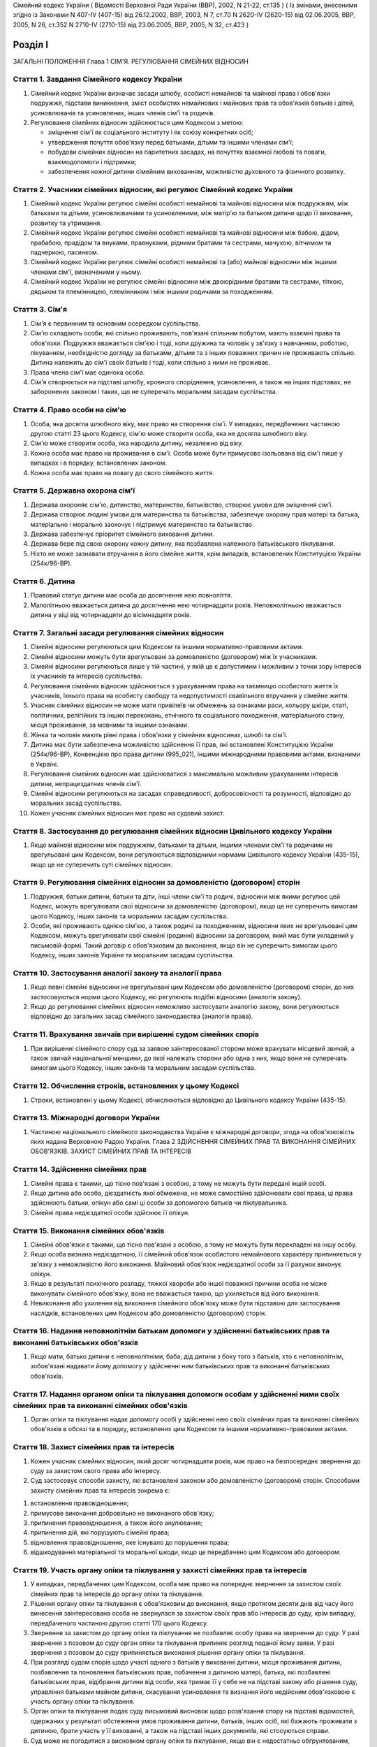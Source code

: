 Сімейний кодекс України
( Відомості Верховної Ради України (ВВР), 2002, N 21-22, ст.135 )
( Із змінами, внесеними згідно із Законами N 407-IV (407-15) від 26.12.2002, ВВР, 2003, N 7, ст.70 N 2620-IV (2620-15) від 02.06.2005, ВВР, 2005, N 26, ст.352
N 2710-IV (2710-15) від 23.06.2005, ВВР, 2005, N 32, ст.423 )


Розділ I
========
ЗАГАЛЬНІ ПОЛОЖЕННЯ
Глава 1
СІМ'Я. РЕГУЛЮВАННЯ СІМЕЙНИХ ВІДНОСИН


Стаття 1. Завдання Сімейного кодексу України
--------------------------------------------

1. Сімейний кодекс України визначає засади шлюбу, особисті немайнові та майнові права і обов'язки подружжя, підстави виникнення, зміст особистих немайнових і майнових прав та обов'язків батьків і дітей, усиновлювачів та усиновлених, інших членів сім'ї та родичів.

2. Регулювання сімейних відносин здійснюється цим Кодексом з метою:

   - зміцнення сім'ї як соціального інституту і як союзу конкретних осіб;
   - утвердження почуття обов'язку перед батьками, дітьми та іншими членами сім'ї;
   - побудови сімейних відносин на паритетних засадах, на почуттях взаємної любові та поваги, взаємодопомоги і підтримки;
   - забезпечення кожної дитини сімейним вихованням, можливістю духовного та фізичного розвитку.


Стаття 2. Учасники сімейних відносин, які регулює Сімейний кодекс України
----------------------------------------------------------------------------

1. Сімейний кодекс України регулює сімейні особисті немайнові та майнові відносини між подружжям, між батьками та дітьми, усиновлювачами та усиновленими, між матір'ю та батьком дитини щодо її виховання, розвитку та утримання.

2. Сімейний кодекс України регулює сімейні особисті немайнові та майнові відносини між бабою, дідом, прабабою, прадідом та внуками, правнуками, рідними братами та сестрами, мачухою, вітчимом та падчеркою, пасинком.

3. Сімейний кодекс України регулює сімейні особисті немайнові та (або) майнові відносини між іншими членами сім'ї, визначеними у ньому.

4. Сімейний кодекс України не регулює сімейні відносини між двоюрідними братами та сестрами, тіткою, дядьком та племінницею, племінником і між іншими родичами за походженням.


Стаття 3. Сім'я
---------------

1. Сім'я є первинним та основним осередком суспільства.

2. Сім'ю складають особи, які спільно проживають, пов'язані спільним побутом, мають взаємні права та обов'язки.
   Подружжя вважається сім'єю і тоді, коли дружина та чоловік у зв'язку з навчанням, роботою, лікуванням, необхідністю догляду за батьками, дітьми та з інших поважних причин не проживають спільно.
   Дитина належить до сім'ї своїх батьків і тоді, коли спільно з ними не проживає.

3. Права члена сім'ї має одинока особа.

4. Сім'я створюється на підставі шлюбу, кровного споріднення, усиновлення, а також на інших підставах, не заборонених законом і таких, що не суперечать моральним засадам суспільства.


Стаття 4. Право особи на сім'ю
------------------------------

1. Особа, яка досягла шлюбного віку, має право на створення сім'ї.
   У випадках, передбачених частиною другою статті 23 цього Кодексу, сім'ю може створити особа, яка не досягла шлюбного віку.

2. Сім'ю може створити особа, яка народила дитину, незалежно від віку.

3. Кожна особа має право на проживання в сім'ї.
   Особа може бути примусово ізольована від сім'ї лише у випадках і в порядку, встановлених законом.

4. Кожна особа має право на повагу до свого сімейного життя.


Стаття 5. Державна охорона сім'ї
--------------------------------

1. Держава охороняє сім'ю, дитинство, материнство, батьківство, створює умови для зміцнення сім'ї.

2. Держава створює людині умови для материнства та батьківства, забезпечує охорону прав матері та батька, матеріально і морально заохочує і підтримує материнство та батьківство.

3. Держава забезпечує пріоритет сімейного виховання дитини.

4. Держава бере під свою охорону кожну дитину, яка позбавлена належного батьківського піклування.

5. Ніхто не може зазнавати втручання в його сімейне життя, крім випадків, встановлених Конституцією України (254к/96-ВР).


Стаття 6. Дитина
----------------

1. Правовий статус дитини має особа до досягнення нею повноліття.

2. Малолітньою вважається дитина до досягнення нею чотирнадцяти років.
   Неповнолітньою вважається дитина у віці від чотирнадцяти до вісімнадцяти років.


Стаття 7. Загальні засади регулювання сімейних відносин
-------------------------------------------------------

1. Сімейні відносини регулюються цим Кодексом та іншими нормативно-правовими актами.

2. Сімейні відносини можуть бути врегульовані за домовленістю (договором) між їх учасниками.

3. Сімейні відносини регулюються лише у тій частині, у якій це є допустимим і можливим з точки зору інтересів їх учасників та інтересів суспільства.

4. Регулювання сімейних відносин здійснюється з урахуванням права на таємницю особистого життя їх учасників, їхнього права на особисту свободу та недопустимості свавільного втручання у сімейне життя.

5. Учасник сімейних відносин не може мати привілеїв чи обмежень за ознаками раси, кольору шкіри, статі, політичних, релігійних та інших переконань, етнічного та соціального походження, матеріального стану, місця проживання, за мовними та іншими ознаками.

6. Жінка та чоловік мають рівні права і обов'язки у сімейних відносинах, шлюбі та сім'ї.

7. Дитина має бути забезпечена можливістю здійснення її прав, які встановлені Конституцією України (254к/96-ВР), Конвенцією про права дитини (995_021), іншими міжнародними правовими актами, визнаними в Україні.

8. Регулювання сімейних відносин має здійснюватися з максимально можливим урахуванням інтересів дитини, непрацездатних членів сім'ї.

9. Сімейні відносини регулюються на засадах справедливості, добросовісності та розумності, відповідно до моральних засад суспільства.

10. Кожен учасник сімейних відносин має право на судовий захист.


Стаття 8. Застосування до регулювання сімейних відносин Цивільного кодексу України
----------------------------------------------------------------------------------------

1. Якщо майнові відносини між подружжям, батьками та дітьми, іншими членами сім'ї та родичами не врегульовані цим Кодексом, вони регулюються відповідними нормами Цивільного кодексу України (435-15), якщо це не суперечить суті сімейних відносин.


Стаття 9. Регулювання сімейних відносин за домовленістю (договором) сторін
--------------------------------------------------------------------------------

1. Подружжя, батьки дитини, батьки та діти, інші члени сім'ї та родичі, відносини між якими регулює цей Кодекс, можуть врегулювати свої відносини за домовленістю (договором), якщо це не суперечить вимогам цього Кодексу, інших законів та моральним засадам суспільства.

2. Особи, які проживають однією сім'єю, а також родичі за походженням, відносини яких не врегульовані цим Кодексом, можуть врегулювати свої сімейні (родинні) відносини за договором, який має бути укладений у письмовій формі. Такий договір є обов'язковим до виконання, якщо він не суперечить вимогам цього Кодексу, інших законів України та моральним засадам суспільства.


Стаття 10. Застосування аналогії закону та аналогії права
---------------------------------------------------------

1. Якщо певні сімейні відносини не врегульовані цим Кодексом або домовленістю (договором) сторін, до них застосовуються норми цього Кодексу, які регулюють подібні відносини (аналогія закону).

2. Якщо до регулювання сімейних відносин неможливо застосувати аналогію закону, вони регулюються відповідно до загальних засад сімейного законодавства (аналогія права).


Стаття 11. Врахування звичаїв при вирішенні судом сімейних спорів
--------------------------------------------------------------------

1. При вирішенні сімейного спору суд за заявою заінтересованої сторони може врахувати місцевий звичай, а також звичай національної меншини, до якої належать сторони або одна з них, якщо вони не суперечать вимогам цього Кодексу, інших законів та моральним засадам суспільства.


Стаття 12. Обчислення строків, встановлених у цьому Кодексі
-----------------------------------------------------------

1. Строки, встановлені у цьому Кодексі, обчислюються відповідно до Цивільного кодексу України (435-15).


Стаття 13. Міжнародні договори України
--------------------------------------

1. Частиною національного сімейного законодавства України є міжнародні договори, згода на обов'язковість яких надана Верховною Радою України.
   Глава 2
   ЗДІЙСНЕННЯ СІМЕЙНИХ ПРАВ ТА ВИКОНАННЯ СІМЕЙНИХ ОБОВ'ЯЗКІВ. ЗАХИСТ СІМЕЙНИХ ПРАВ ТА ІНТЕРЕСІВ


Стаття 14. Здійснення сімейних прав
-----------------------------------

1. Сімейні права є такими, що тісно пов'язані з особою, а тому не можуть бути передані іншій особі.

2. Якщо дитина або особа, дієздатність якої обмежена, не може самостійно здійснювати свої права, ці права здійснюють батьки, опікун або самі ці особи за допомогою батьків чи піклувальника.

3. Сімейні права недієздатної особи здійснює її опікун.


Стаття 15. Виконання сімейних обов'язків
----------------------------------------

1. Сімейні обов'язки є такими, що тісно пов'язані з особою, а тому не можуть бути перекладені на іншу особу.

2. Якщо особа визнана недієздатною, її сімейний обов'язок особистого немайнового характеру припиняється у зв'язку з неможливістю його виконання.
   Майновий обов'язок недієздатної особи за її рахунок виконує опікун.

3. Якщо в результаті психічного розладу, тяжкої хвороби або іншої поважної причини особа не може виконувати сімейного обов'язку, вона не вважається такою, що ухиляється від його виконання.

4. Невиконання або ухилення від виконання сімейного обов'язку може бути підставою для застосування наслідків, встановлених цим Кодексом або домовленістю (договором) сторін.


Стаття 16. Надання неповнолітнім батькам допомоги у здійсненні батьківських прав та виконанні батьківських обов'язків
--------------------------------------------------------------------------------------------------------------------------------------

1. Якщо мати, батько дитини є неповнолітніми, баба, дід дитини з боку того з батьків, хто є неповнолітнім, зобов'язані надавати йому допомогу у здійсненні ним батьківських прав та виконанні батьківських обов'язків.


Стаття 17. Надання органом опіки та піклування допомоги особам у здійсненні ними своїх сімейних прав та виконанні сімейних обов'язків
---------------------------------------------------------------------------------------------------------------------------------------------

1. Орган опіки та піклування надає допомогу особі у здійсненні нею своїх сімейних прав та виконанні сімейних обов'язків в обсязі та в порядку, встановлених цим Кодексом та іншими нормативно-правовими актами.


Стаття 18. Захист сімейних прав та інтересів
--------------------------------------------

1. Кожен учасник сімейних відносин, який досяг чотирнадцяти років, має право на безпосереднє звернення до суду за захистом свого права або інтересу.

2. Суд застосовує способи захисту, які встановлені законом або домовленістю (договором) сторін.
   Способами захисту сімейних прав та інтересів зокрема є:

1) встановлення правовідношення;

2) примусове виконання добровільно не виконаного обов'язку;

3) припинення правовідношення, а також його анулювання;

4) припинення дій, які порушують сімейні права;

5) відновлення правовідношення, яке існувало до порушення права;

6) відшкодування матеріальної та моральної шкоди, якщо це передбачено цим Кодексом або договором.


Стаття 19. Участь органу опіки та піклування у захисті сімейних прав та інтересів
----------------------------------------------------------------------------------------

1. У випадках, передбачених цим Кодексом, особа має право на попереднє звернення за захистом своїх сімейних прав та інтересів до органу опіки та піклування.

2. Рішення органу опіки та піклування є обов'язковим до виконання, якщо протягом десяти днів від часу його винесення заінтересована особа не звернулася за захистом своїх прав або інтересів до суду, крім випадку, передбаченого частиною другою статті 170 цього Кодексу.

3. Звернення за захистом до органу опіки та піклування не позбавляє особу права на звернення до суду.
   У разі звернення з позовом до суду орган опіки та піклування припиняє розгляд поданої йому заяви.
   У разі звернення з позовом до суду припиняється виконання рішення органу опіки та піклування.

4. При розгляді судом спорів щодо участі одного з батьків у вихованні дитини, місця проживання дитини, позбавлення та поновлення батьківських прав, побачення з дитиною матері, батька, які позбавлені батьківських прав, відібрання дитини від особи, яка тримає її у себе не на підставі закону або рішення суду, управління батьками майном дитини, скасування усиновлення та визнання його недійсним обов'язковою є участь органу опіки та піклування.

5. Орган опіки та піклування подає суду письмовий висновок щодо розв'язання спору на підставі відомостей, одержаних у результаті обстеження умов проживання дитини, батьків, інших осіб, які бажають проживати з дитиною, брати участь у її вихованні, а також на підставі інших документів, які стосуються справи.

6. Суд може не погодитися з висновком органу опіки та піклування, якщо він є недостатньо обґрунтованим, суперечить інтересам дитини.


Стаття 20. Застосування позовної давності до вимог, що випливають із сімейних відносин
---------------------------------------------------------------------------------------------

1. До вимог, що випливають із сімейних відносин, позовна давність не застосовується, крім випадків, передбачених частиною другою статті 72, частиною другою статті 129, частиною третьою статті 138, частиною третьою статті 139 цього Кодексу.

2. У випадках, передбачених частиною першою цієї статті, позовна давність застосовується судом відповідно до Цивільного кодексу України (435-15), якщо інше не передбачено цим Кодексом.


Розділ II
=========
ШЛЮБ. ПРАВА ТА ОБОВ'ЯЗКИ ПОДРУЖЖЯ
Глава 3
ЗАГАЛЬНІ ПОЛОЖЕННЯ


Стаття 21. Поняття шлюбу
------------------------

1. Шлюбом є сімейний союз жінки та чоловіка, зареєстрований у державному органі реєстрації актів цивільного стану.

2. Проживання однією сім'єю жінки та чоловіка без шлюбу не є підставою для виникнення у них прав та обов'язків подружжя.

3. Релігійний обряд шлюбу не є підставою для виникнення у жінки та чоловіка прав та обов'язків подружжя, крім випадків, коли релігійний обряд шлюбу відбувся до створення або відновлення державних органів реєстрації актів цивільного стану.


Стаття 22. Шлюбний вік
----------------------

1. Шлюбний вік для жінки встановлюється у сімнадцять, а для чоловіка - у вісімнадцять років.

2. Особи, які бажають зареєструвати шлюб, мають досягти шлюбного віку на день реєстрації шлюбу.


Стаття 23. Право на шлюб
------------------------

1. Право на шлюб мають особи, які досягли шлюбного віку.

2. За заявою особи, яка досягла чотирнадцяти років, за рішенням суду їй може бути надано право на шлюб, якщо буде встановлено, що це відповідає її інтересам.


Стаття 24. Добровільність шлюбу
-------------------------------

1. Шлюб ґрунтується на вільній згоді жінки та чоловіка.
   Примушування жінки та чоловіка до шлюбу не допускається.

2. Реєстрація шлюбу з особою, яка визнана недієздатною, а також з особою, яка з інших причин не усвідомлювала значення своїх дій і (або) не могла керувати ними, має наслідки, встановлені статтями 38-40 цього Кодексу.


Стаття 25. Одношлюбність
------------------------

1. Жінка та чоловік можуть одночасно перебувати лише в одному шлюбі.

2. Жінка та чоловік мають право на повторний шлюб лише після припинення попереднього шлюбу.


Стаття 26. Особи, які не можуть перебувати у шлюбі між собою
------------------------------------------------------------

1. У шлюбі між собою не можуть перебувати особи, які є родичами прямої лінії споріднення.

2. У шлюбі між собою не можуть перебувати рідні (повнорідні, неповнорідні) брат і сестра. Повнорідними є брати і сестри, які мають спільних батьків. Неповнорідними є брати і сестри, які мають спільну матір або спільного батька.

3. У шлюбі між собою не можуть перебувати двоюрідні брат та сестра, рідні тітка, дядько та племінник, племінниця.

4. За рішенням суду може бути надане право на шлюб між рідною дитиною усиновлювача та усиновленою ним дитиною, а також між дітьми, які були усиновлені ним.

5. У шлюбі між собою не можуть бути усиновлювач та усиновлена ним дитина.
   Шлюб між усиновлювачем та усиновленою ним дитиною може бути зареєстровано лише в разі скасування усиновлення.
   Глава 4
   ДЕРЖАВНА РЕЄСТРАЦІЯ ШЛЮБУ


Стаття 27. Значення державної реєстрації шлюбу
----------------------------------------------

1. Державна реєстрація шлюбу встановлена для забезпечення стабільності відносин між жінкою та чоловіком, охорони прав та інтересів подружжя, їхніх дітей, а також в інтересах держави та суспільства.

2. Державна реєстрація шлюбу проводиться урочисто.

3. Державна реєстрація шлюбу засвідчується Свідоцтвом про шлюб (1367-2002-п), зразок якого затверджує Кабінет Міністрів України.


Стаття 28. Заява про реєстрацію шлюбу
-------------------------------------

1. Заява про реєстрацію шлюбу подається жінкою та чоловіком до будь-якого державного органу реєстрації актів цивільного стану за їхнім вибором.

2. Заява про реєстрацію шлюбу подається жінкою та чоловіком особисто.

3. Якщо жінка і (або) чоловік не можуть через поважні причини особисто подати заяву про реєстрацію шлюбу до державного органу реєстрації актів цивільного стану, таку заяву, нотаріально засвідчену, можуть подати їх представники. Повноваження представника мають бути нотаріально засвідчені.

4. Якщо реєстрація шлюбу у визначений день не відбулася, заява про реєстрацію шлюбу втрачає чинність після спливу трьох місяців від дня її подання.


Стаття 29. Ознайомлення осіб, які подали заяву про реєстрацію шлюбу, з їхніми правами та обов'язками
----------------------------------------------------------------------------------------------------

1. Орган державної реєстрації актів цивільного стану зобов'язаний ознайомити осіб, які подали заяву про реєстрацію шлюбу, з їхніми правами та обов'язками як майбутніх подружжя і батьків та попередити про відповідальність за приховання перешкод до реєстрації шлюбу.


Стаття 30. Взаємна обізнаність осіб, які подали заяву про реєстрацію шлюбу, про стан здоров'я
-------------------------------------------------------------------------------------------------

1. Особи, які подали заяву про реєстрацію шлюбу, повинні повідомити одна одну про стан свого здоров'я.

2. Держава забезпечує створення умов для медичного обстеження осіб, які подали заяву про реєстрацію шлюбу.

3. Порядок здійснення медичного обстеження осіб, які подали заяву про реєстрацію шлюбу (1740-2002-п), встановлює Кабінет Міністрів України.

4. Результати медичного обстеження є таємницею і повідомляються лише особам, які подали заяву про реєстрацію шлюбу.

5. Приховання тяжкої хвороби, а також хвороби, небезпечної для другого з подружжя, їхніх нащадків, може бути підставою для визнання шлюбу недійсним.


Стаття 31. Заручини
-------------------

1. Зарученими вважаються особи, які подали заяву про реєстрацію шлюбу.

2. Заручини не створюють обов'язку вступу в шлюб.

3. Особа, яка відмовилася від шлюбу, зобов'язана відшкодувати другій стороні затрати, що були нею понесені у зв'язку з приготуванням до реєстрації шлюбу та весілля.
   Такі затрати не підлягають відшкодуванню, якщо відмова від шлюбу була викликана протиправною, аморальною поведінкою нареченої, нареченого, прихованням нею, ним обставин, що мають для того, хто відмовився від шлюбу, істотне значення (тяжка хвороба, наявність дитини, судимість тощо).

4. У разі відмови від шлюбу особи, яка одержала подарунок у зв'язку з майбутнім шлюбом, договір дарування за вимогою дарувальника може бути розірваний судом.
   У разі розірвання договору особа зобов'язана повернути річ, яка була їй подарована, а якщо вона не збереглася - відшкодувати її вартість.


Стаття 32. Час реєстрації шлюбу
-------------------------------

1. Шлюб реєструється після спливу одного місяця від дня подання особами заяви про реєстрацію шлюбу.
   За наявності поважних причин керівник державного органу реєстрації актів цивільного стану дозволяє реєстрацію шлюбу до спливу цього строку.

2. У разі вагітності нареченої, народження нею дитини, а також якщо є безпосередня загроза для життя нареченої або нареченого, шлюб реєструється у день подання відповідної заяви.

3. Якщо є відомості про наявність перешкод до реєстрації шлюбу, керівник державного органу реєстрації актів цивільного стану може відкласти реєстрацію шлюбу, але не більш як на три місяці. Рішення про таке відкладення може бути оскаржене до суду.


Стаття 33. Місце реєстрації шлюбу
---------------------------------

1. Шлюб реєструється у приміщенні державного органу реєстрації актів цивільного стану.
   За заявою наречених реєстрація шлюбу в урочистій обстановці може бути проведена в іншому місці.

2. За заявою наречених реєстрація шлюбу може відбутися за місцем їхнього проживання, за місцем надання стаціонарної медичної допомоги або в іншому місці, якщо вони не можуть з поважних причин прибути до державного органу реєстрації актів цивільного стану.


Стаття 34. Реєстрація шлюбу в присутності нареченої та нареченого
------------------------------------------------------------------------

1. Присутність нареченої та нареченого в момент реєстрації їхнього шлюбу є обов'язковою.

2. Реєстрація шлюбу через представника не допускається.


Стаття 35. Право на вибір прізвища при реєстрації шлюбу
-------------------------------------------------------

1. Наречені мають право обрати прізвище одного з них як спільне прізвище подружжя або надалі іменуватися дошлюбними прізвищами.

2. Наречена, наречений мають право приєднати до свого прізвища прізвище нареченого, нареченої. Якщо вони обоє бажають мати подвійне прізвище, за їхньою згодою визначається з якого прізвища воно буде починатися.
   Складення більше двох прізвищ не допускається, якщо інше не випливає із звичаю національної меншини, до якої належить наречена і (або) наречений.

3. Якщо на момент реєстрації шлюбу прізвище нареченої, нареченого вже є подвійним, вона, він має право замінити одну із частин свого прізвища на прізвище другого.


Стаття 36. Правові наслідки шлюбу
---------------------------------

1. Шлюб є підставою для виникнення прав та обов'язків подружжя.

2. Шлюб не може бути підставою для надання особі пільг чи переваг, а також для обмеження її прав та свобод, які встановлені Конституцією (254к/96-ВР) і законами України.


Стаття 37. Правозгідність шлюбу
-------------------------------

1. Шлюб є правозгідним, крім випадків, встановлених частинами першою - третьою статті 39 цього Кодексу, а також якщо він не визнаний недійсним за рішенням суду.
   Глава 5
   НЕДІЙСНІСТЬ ШЛЮБУ


Стаття 38. Підстави недійсності шлюбу
-------------------------------------

1. Підставою недійсності шлюбу є порушення вимог, встановлених статтями 22, 24-26 цього Кодексу.


Стаття 39. Шлюб, який є недійсним
---------------------------------

1. Недійсним є шлюб, зареєстрований з особою, яка одночасно перебуває в іншому зареєстрованому шлюбі.

2. Недійсним є шлюб, зареєстрований між особами, які є родичами прямої лінії споріднення, а також між рідними братом і сестрою.

3. Недійсним є шлюб, зареєстрований з особою, яка визнана недієздатною.

4. За заявою заінтересованої особи орган державної реєстрації актів цивільного стану анулює актовий запис про шлюб, зареєстрований з особами, зазначеними у частинах першій - третій цієї статті.

5. Якщо шлюб зареєстровано з особою, яка вже перебуває у шлюбі, то в разі припинення попереднього шлюбу до анулювання актового запису щодо повторного шлюбу повторний шлюб стає дійсним з моменту припинення попереднього шлюбу.

6. Актовий запис про шлюб анулюється незалежно від смерті осіб, з якими було зареєстровано шлюб (частини перша - третя цієї статті), а також розірвання цього шлюбу.


Стаття 40. Шлюб, який визнається недійсним за рішенням суду
-----------------------------------------------------------

1. Шлюб визнається недійсним за рішенням суду, якщо він був зареєстрований без вільної згоди жінки або чоловіка.
   Згода особи не вважається вільною, зокрема, тоді, коли в момент реєстрації шлюбу вона страждала тяжким психічним розладом, перебувала у стані алкогольного, наркотичного, токсичного сп'яніння, в результаті чого не усвідомлювала сповна значення своїх дій і (або) не могла керувати ними, або якщо шлюб було зареєстровано в результаті фізичного чи психічного насильства.

2. Шлюб визнається недійсним за рішенням суду у разі його фіктивності.
   Шлюб є фіктивним, якщо його укладено жінкою та чоловіком або одним із них без наміру створення сім'ї та набуття прав та обов'язків подружжя.

3. Шлюб не може бути визнаний недійсним, якщо на момент розгляду справи судом відпали обставини, які засвідчували відсутність згоди особи на шлюб або її небажання створити сім'ю.


Стаття 41. Шлюб, який може бути визнаний недійсним за рішенням суду
---------------------------------------------------------------------------

1. Шлюб може бути визнаний недійсним за рішенням суду, якщо він був зареєстрований:

1) між усиновлювачем та усиновленою ним дитиною з порушенням вимог, встановлених частиною четвертою статті 26 цього Кодексу;

2) між двоюрідними братом та сестрою; між тіткою, дядьком та племінником, племінницею;

3) з особою, яка приховала свою тяжку хворобу або хворобу, небезпечну для другого з подружжя і (або) їхніх нащадків;

4) з особою, яка не досягла шлюбного віку і якій не було надано права на шлюб.

2. При вирішенні справи про визнання шлюбу недійсним суд бере до уваги, наскільки цим шлюбом порушені права та інтереси особи, тривалість спільного проживання подружжя, характер їхніх взаємин, а також інші обставини, що мають істотне значення.

3. Шлюб не може бути визнаний недійсним у разі вагітності дружини або народження дитини у осіб, зазначених пунктами 1, 2, 4 частини першої цієї статті, або якщо той, хто не досяг шлюбного віку, досяг його або йому було надано право на шлюб.


Стаття 42. Особи, які мають право на звернення до суду з позовом про визнання шлюбу недійсним
--------------------------------------------------------------------------------------------------

1. Право на звернення до суду з позовом про визнання шлюбу недійсним мають дружина або чоловік, інші особи, права яких порушені у зв'язку з реєстрацією цього шлюбу, батьки, опікун, піклувальник дитини, опікун недієздатної особи, прокурор, орган опіки та піклування, якщо захисту потребують права та інтереси дитини, особи, яка визнана недієздатною, або особи, дієздатність якої обмежена.


Стаття 43. Визнання шлюбу недійсним після його припинення
---------------------------------------------------------

1. Розірвання шлюбу, смерть дружини або чоловіка не є перешкодою для визнання шлюбу недійсним.

2. Якщо шлюб розірвано за рішенням суду, позов про визнання його недійсним може бути пред'явлено лише після скасування рішення суду про розірвання шлюбу.


Стаття 44. Час, з якого шлюб є недійсним
----------------------------------------

1. У випадках, передбачених статтями 39-41 цього Кодексу, шлюб є недійсним від дня його державної реєстрації.


Стаття 45. Правові наслідки недійсності шлюбу
---------------------------------------------

1. Недійсний шлюб (стаття 39 цього Кодексу), а також шлюб, визнаний недійсним за рішенням суду, не є підставою для виникнення у осіб, між якими він був зареєстрований, прав та обов'язків подружжя, а також прав та обов'язків, які встановлені для подружжя іншими законами України.

2. Якщо протягом недійсного шлюбу особи набули майно, воно вважається таким, що належить їм на праві спільної часткової власності.
   Розмір часток кожного з них визначається відповідно до їхньої участі у придбанні цього майна своєю працею та коштами.

3. Якщо особа одержувала аліменти від того, з ким була в недійсному шлюбі, сума сплачених аліментів вважається такою, що одержана без достатньої правової підстави, і підлягає поверненню відповідно до Цивільного кодексу України (435-15), але не більш як за останні три роки.

4. Особа, яка поселилася у житлове приміщення іншої особи у зв'язку з реєстрацією з нею недійсного шлюбу, не набула права на проживання у ньому і може бути виселена.

5. Особа, яка у зв'язку з реєстрацією недійсного шлюбу змінила своє прізвище, вважається такою, що іменується цим прізвищем без достатньої правової підстави.

6. Правові наслідки, встановлені частинами другою - п'ятою цієї статті, застосовуються до особи, яка знала про перешкоди до реєстрації шлюбу і приховала їх від другої сторони і (або) від державного органу реєстрації актів цивільного стану.


Стаття 46. Особливі правові наслідки недійсності шлюбу
------------------------------------------------------

1. Якщо особа не знала і не могла знати про перешкоди до реєстрації шлюбу, вона має право:

1) на поділ майна, набутого у недійсному шлюбі, як спільної сумісної власності подружжя;

2) на проживання у житловому приміщенні, в яке вона поселилася у зв'язку з недійсним шлюбом;

3) на аліменти відповідно до статей 75, 84, 86 і 88 цього Кодексу;

4) на прізвище, яке вона обрала при реєстрації шлюбу.


Стаття 47. Права та обов'язки батьків і дитини, яка народилася у недійсному шлюбі
-----------------------------------------------------------------------------------------

1. Недійсність шлюбу не впливає на обсяг взаємних прав та обов'язків батьків і дитини, яка народилася у цьому шлюбі.


Стаття 48. Визнання шлюбу неукладеним
-------------------------------------

1. Шлюб, зареєстрований у відсутності нареченої і (або) нареченого, вважається неукладеним. Запис про такий шлюб у державному органі реєстрації актів цивільного стану анулюється за рішенням суду за заявою заінтересованої особи, а також за заявою прокурора.
   Глава 6
   ОСОБИСТІ НЕМАЙНОВІ ПРАВА ТА ОБОВ'ЯЗКИ ПОДРУЖЖЯ


Стаття 49. Право на материнство
-------------------------------

1. Дружина має право на материнство.

2. Небажання чоловіка мати дитину або нездатність його до зачаття дитини може бути причиною розірвання шлюбу.

3. Позбавлення жінки можливості народити дитину (репродуктивної функції) у зв'язку з виконанням нею конституційних, службових, трудових обов'язків або в результаті протиправної поведінки щодо неї є підставою для відшкодування завданої їй моральної шкоди.

4. Вагітній дружині мають бути створені у сім'ї умови для збереження її здоров'я та народження здорової дитини.

5. Дружині-матері мають бути створені у сім'ї умови для поєднання материнства із здійсненням нею інших прав та обов'язків.


Стаття 50. Право на батьківство
-------------------------------

1. Чоловік має право на батьківство.

2. Відмова дружини від народження дитини або нездатність її до народження дитини може бути причиною розірвання шлюбу.

3. Позбавлення чоловіка можливості здійснення репродуктивної функції у зв'язку з виконанням ним конституційних, службових, трудових обов'язків або в результаті протиправної поведінки щодо нього є підставою для відшкодування завданої йому моральної шкоди.


Стаття 51. Право дружини та чоловіка на повагу до своєї індивідуальності
------------------------------------------------------------------------------

1. Дружина та чоловік мають рівне право на повагу до своєї індивідуальності, своїх звичок та уподобань.


Стаття 52. Право дружини та чоловіка на фізичний та духовний розвиток
---------------------------------------------------------------------

1. Дружина та чоловік мають рівне право на фізичний та духовний розвиток, на здобуття освіти, прояв своїх здібностей, на створення умов для праці та відпочинку.


Стаття 53. Право дружини та чоловіка на зміну прізвища
------------------------------------------------------

1. Якщо при реєстрації шлюбу дружина, чоловік зберегли дошлюбні прізвища, вони мають право подати до державного органу реєстрації актів цивільного стану, який зареєстрував їхній шлюб, або відповідного органу за місцем їхнього проживання заяву про обрання прізвища одного з них як їхнього спільного прізвища або про приєднання до свого прізвища прізвища другого з подружжя.

2. У разі зміни прізвища державний орган реєстрації актів цивільного стану видає нове Свідоцтво про шлюб.


Стаття 54. Право дружини та чоловіка на розподіл обов'язків та спільне вирішення питань життя сім'ї
-----------------------------------------------------------------------------------------------------

1. Дружина, чоловік мають право розподілити між собою обов'язки в сім'ї.
   Дружина, чоловік повинні утверджувати повагу до будь-якої праці, яка робиться в інтересах сім'ї.

2. Усі найважливіші питання життя сім'ї мають вирішуватися подружжям спільно, на засадах рівності. Дружина, чоловік мають право противитися усуненню їх від вирішення питань життя сім'ї.

3. Вважається, що дії одного з подружжя стосовно життя сім'ї вчинені за згодою другого з подружжя.


Стаття 55. Обов'язок подружжя турбуватися про сім'ю
---------------------------------------------------

1. Дружина та чоловік зобов'язані спільно піклуватися про побудову сімейних відносин між собою та іншими членами сім'ї на почуттях взаємної любові, поваги, дружби, взаємодопомоги.

2. Чоловік зобов'язаний утверджувати в сім'ї повагу до матері.
   Дружина зобов'язана утверджувати в сім'ї повагу до батька.

3. Дружина та чоловік відповідальні один перед одним, перед іншими членами сім'ї за свою поведінку в ній.

4. Дружина та чоловік зобов'язані спільно дбати про матеріальне забезпечення сім'ї.


Стаття 56. Право дружини та чоловіка на особисту свободу
--------------------------------------------------------

1. Дружина та чоловік мають право на вибір місця свого проживання.

2. Дружина та чоловік мають право вживати заходів, які не заборонені законом і не суперечать моральним засадам суспільства, щодо підтримання шлюбних відносин.

3. Кожен з подружжя має право припинити шлюбні відносини.

4. Примушування до припинення шлюбних відносин, примушування до їх збереження, в тому числі примушування до статевого зв'язку за допомогою фізичного або психічного насильства, є порушенням права дружини, чоловіка на особисту свободу і може мати наслідки, встановлені законом.
   Глава 7
   ПРАВО ОСОБИСТОЇ ПРИВАТНОЇ ВЛАСНОСТІ ДРУЖИНИ ТА ЧОЛОВІКА


Стаття 57. Майно, що є особистою приватною власністю дружини, чоловіка
----------------------------------------------------------------------

1. Особистою приватною власністю дружини, чоловіка є:

1) майно, набуте нею, ним до шлюбу;

2) майно, набуте нею, ним за час шлюбу, але на підставі договору дарування або в порядку спадкування;

3) майно, набуте нею, ним за час шлюбу, але за кошти, які належали їй, йому особисто.

2. Особистою приватною власністю дружини та чоловіка є речі індивідуального користування, в тому числі коштовності, навіть тоді, коли вони були придбані за рахунок спільних коштів подружжя.

3. Особистою приватною власністю дружини, чоловіка є премії, нагороди, які вона, він одержали за особисті заслуги.
   Суд може визнати за другим з подружжя право на частку цієї премії, нагороди, якщо буде встановлено, що він своїми діями (ведення домашнього господарства, виховання дітей тощо) сприяв її одержанню.

4. Особистою приватною власністю дружини, чоловіка є кошти, одержані як відшкодування за втрату (пошкодження) речі, яка їй, йому належала, а також як відшкодування завданої їй, йому моральної шкоди.

5. Особистою приватною власністю дружини, чоловіка є страхові суми, одержані нею, ним за обов'язковим або добровільним особистим страхуванням.

6. Суд може визнати особистою приватною власністю дружини, чоловіка майно, набуте нею, ним за час їхнього окремого проживання у зв'язку з фактичним припиненням шлюбних відносин.

7. Якщо у придбання майна вкладені крім спільних коштів і кошти, що належали одному з подружжя, то частка у цьому майні, відповідно до розміру внеску, є його особистою приватною власністю.


Стаття 58. Право на плоди та доходи від речей, що є особистою приватною власністю дружини, чоловіка
---------------------------------------------------------------------------------------------------

1. Якщо річ, що належить одному з подружжя, плодоносить, дає приплід або дохід (дивіденди), він є власником цих плодів, приплоду або доходу (дивідендів).


Стаття 59. Здійснення дружиною, чоловіком права особистої приватної власності
-----------------------------------------------------------------------------

1. Той із подружжя, хто є власником майна, визначає режим володіння та користування ним з урахуванням інтересів сім'ї, насамперед дітей.

2. При розпорядженні своїм майном дружина, чоловік зобов'язані враховувати інтереси дитини, інших членів сім'ї, які відповідно до закону мають право користування ним.
   Глава 8
   ПРАВО СПІЛЬНОЇ СУМІСНОЇ ВЛАСНОСТІ ПОДРУЖЖЯ


Стаття 60. Підстави набуття права спільної сумісної власності подружжя
----------------------------------------------------------------------

1. Майно, набуте подружжям за час шлюбу, належить дружині та чоловікові на праві спільної сумісної власності незалежно від того, що один з них не мав з поважної причини (навчання, ведення домашнього господарства, догляд за дітьми, хвороба тощо) самостійного заробітку (доходу).

2. Вважається, що кожна річ, набута за час шлюбу, крім речей індивідуального користування, є об'єктом права спільної сумісної власності подружжя.


Стаття 61. Об'єкти права спільної сумісної власності
----------------------------------------------------

1. Об'єктами права спільної сумісної власності подружжя можуть бути будь-які речі, за винятком тих, які виключені з цивільного обороту.

2. Об'єктом права спільної сумісної власності є заробітна плата, пенсія, стипендія, інші доходи, одержані одним із подружжя і внесені до сімейного бюджету або внесені на його особистий рахунок у банківську (кредитну) установу.

3. Якщо одним із подружжя укладено договір в інтересах сім'ї, то гроші, інше майно, в тому числі гонорар, виграш, які були одержані за цим договором, є об'єктом права спільної сумісної власності подружжя.

4. Речі для професійних занять (музичні інструменти, оргтехніка, лікарське обладнання тощо), придбані за час шлюбу для одного з подружжя, є об'єктом права спільної сумісної власності подружжя.


Стаття 62. Виникнення права спільної сумісної власності подружжя на майно, що належало дружині, чоловікові
---------------------------------------------------------------------------------------------------------------------

1. Якщо майно дружини, чоловіка за час шлюбу істотно збільшилося у своїй вартості внаслідок спільних трудових чи грошових затрат або затрат другого з подружжя, воно у разі спору може бути визнане за рішенням суду об'єктом права спільної сумісної власності подружжя.


Стаття 63. Здійснення подружжям права спільної сумісної власності
-----------------------------------------------------------------------

1. Дружина та чоловік мають рівні права на володіння, користування і розпоряджання майном, що належить їм на праві спільної сумісної власності, якщо інше не встановлено домовленістю між ними.


Стаття 64. Право подружжя на укладення договорів між собою
----------------------------------------------------------

1. Дружина та чоловік мають право на укладення між собою усіх договорів, які не заборонені законом, як щодо майна, що є їхньою особистою приватною власністю, так і щодо майна, яке є об'єктом права спільної сумісної власності подружжя.

2. Договір про відчуження одним із подружжя на користь другого з подружжя своєї частки у праві спільної сумісної власності подружжя може бути укладений без виділу цієї частки.


Стаття 65. Право подружжя на розпоряджання майном, що є об'єктом права спільної сумісної власності подружжя
------------------------------------------------------------------------------------------------------------------------

1. Дружина, чоловік розпоряджаються майном, що є об'єктом права спільної сумісної власності подружжя, за взаємною згодою.

2. При укладенні договорів одним із подружжя вважається, що він діє за згодою другого з подружжя. Дружина, чоловік має право на звернення до суду з позовом про визнання договору недійсним як такого, що укладений другим із подружжя без її, його згоди, якщо цей договір виходить за межі дрібного побутового.

3. Для укладення одним із подружжя договорів, які потребують нотаріального посвідчення і (або) державної реєстрації, а також договорів стосовно цінного майна, згода другого з подружжя має бути подана письмово.
   Згода на укладення договору, який потребує нотаріального посвідчення і (або) державної реєстрації, має бути нотаріально засвідчена.

4. Договір, укладений одним із подружжя в інтересах сім'ї, створює обов'язки для другого з подружжя, якщо майно, одержане за договором, використане в інтересах сім'ї.


Стаття 66. Право подружжя на визначення порядку користування майном
--------------------------------------------------------------------

1. Подружжя має право домовитися між собою про порядок користування майном, що йому належить на праві спільної сумісної власності.

2. Договір про порядок користування житловим будинком, квартирою, іншою будівлею чи спорудою, земельною ділянкою, якщо він нотаріально посвідчений, зобов'язує правонаступника дружини та чоловіка.


Стаття 67. Право на розпоряджання часткою у майні, що є об'єктом права спільної сумісної власності подружжя
------------------------------------------------------------------------------------------------------------------------

1. Дружина, чоловік мають право укласти з іншою особою договір купівлі-продажу, міни, дарування, довічного утримання (догляду), застави щодо своєї частки у праві спільної сумісної власності подружжя лише після її визначення та виділу в натурі або визначення порядку користування майном.

2. Дружина, чоловік мають право скласти заповіт на свою частку у праві спільної сумісної власності подружжя до її визначення та виділу в натурі.


Стаття 68. Здійснення права спільної сумісної власності після розірвання шлюбу
------------------------------------------------------------------------------

1. Розірвання шлюбу не припиняє права спільної сумісної власності на майно, набуте за час шлюбу.

2. Розпоряджання майном, що є об'єктом права спільної сумісної власності, після розірвання шлюбу здійснюється співвласниками виключно за взаємною згодою, відповідно до Цивільного кодексу України (435-15).


Стаття 69. Право подружжя на поділ майна, що є об'єктом права спільної сумісної власності подружжя
--------------------------------------------------------------------------------------------------

1. Дружина і чоловік мають право на поділ майна, що належить їм на праві спільної сумісної власності, незалежно від розірвання шлюбу.

2. Дружина і чоловік мають право розділити майно за взаємною згодою.
   Договір про поділ житлового будинку, квартири, іншого нерухомого майна, а також про виділ нерухомого майна дружині, чоловікові зі складу усього майна подружжя має бути нотаріально посвідчений.


Стаття 70. Розмір часток майна дружини та чоловіка при поділі майна, що є об'єктом права спільної сумісної власності подружжя
-----------------------------------------------------------------------------------------------------------------------------------

1. У разі поділу майна, що є об'єктом права спільної сумісної власності подружжя, частки майна дружини та чоловіка є рівними, якщо інше не визначено домовленістю між ними або шлюбним договором.

2. При вирішенні спору про поділ майна суд може відступити від засади рівності часток подружжя за обставин, що мають істотне значення, зокрема якщо один із них не дбав про матеріальне забезпечення сім'ї, приховав, знищив чи пошкодив спільне майно, витрачав його на шкоду інтересам сім'ї.

3. За рішенням суду частка майна дружини, чоловіка може бути збільшена, якщо з нею, ним проживають діти, а також непрацездатні повнолітні син, дочка, за умови, що розмір аліментів, які вони одержують, недостатній для забезпечення їхнього фізичного, духовного розвитку та лікування.


Стаття 71. Способи та порядок поділу майна, що є об'єктом права спільної сумісної власності подружжя
--------------------------------------------------------------------------------------------------------

1. Майно, що є об'єктом права спільної сумісної власності подружжя, ділиться між ними в натурі.
   Якщо дружина та чоловік не домовилися про порядок поділу майна, спір може бути вирішений судом. При цьому суд бере до уваги інтереси дружини, чоловіка, дітей та інші обставини, що мають істотне значення.

2. Неподільні речі присуджуються одному з подружжя, якщо інше не визначено домовленістю між ними.

3. Речі для професійних занять присуджуються тому з подружжя, хто використовував їх у своїй професійній діяльності. Вартість цих речей враховується при присудженні іншого майна другому з подружжя.

4. Присудження одному з подружжя грошової компенсації замість його частки у праві спільної сумісної власності на майно, зокрема на житловий будинок, квартиру, земельну ділянку, допускається лише за його згодою, крім випадків, передбачених Цивільним кодексом України (435-15).

5. Присудження одному з подружжя грошової компенсації можливе за умови попереднього внесення другим із подружжя відповідної грошової суми на депозитний рахунок суду.


Стаття 72. Застосування позовної давності до вимог про поділ майна, що є об'єктом права спільної сумісної власності подружжя
-----------------------------------------------------------------------------------------------------------------------------------

1. Позовна давність не застосовується до вимог про поділ майна, що є об'єктом права спільної сумісної власності подружжя, якщо шлюб між ними не розірвано.

2. До вимоги про поділ майна, заявленої після розірвання шлюбу, застосовується позовна давність у три роки.
   Позовна давність обчислюється від дня, коли один із співвласників дізнався або міг дізнатися про порушення свого права власності.


Стаття 73. Накладення стягнення на майно, що є об'єктом права спільної сумісної власності подружжя
--------------------------------------------------------------------------------------------------

1. За зобов'язаннями одного з подружжя стягнення може бути накладено лише на його особисте майно і на частку у праві спільної сумісної власності подружжя, яка виділена йому в натурі.

2. Стягнення може бути накладено на майно, яке є спільною сумісною власністю подружжя, якщо судом встановлено, що договір був укладений одним із подружжя в інтересах сім'ї і те, що було одержане за договором, використано на її потреби.

3. При відшкодуванні шкоди, завданої злочином одного з подружжя, стягнення може бути накладено на майно, набуте за час шлюбу, якщо рішенням суду встановлено, що це майно було придбане на кошти, здобуті злочинним шляхом.


Стаття 74. Право на майно жінки та чоловіка, які проживають однією сім'єю, але не перебувають у шлюбі між собою
----------------------------------------------------------------------------------------------------------------------

1. Якщо жінка та чоловік проживають однією сім'єю, але не перебувають у шлюбі між собою, майно, набуте ними за час спільного проживання, належить їм на праві спільної сумісної власності, якщо інше не встановлено письмовим договором між ними.

2. На майно, що є об'єктом права спільної сумісної власності жінки та чоловіка, які не перебувають у шлюбі між собою, поширюються положення глави 8 цього Кодексу.
   Глава 9
   ПРАВА ТА ОБОВ'ЯЗКИ ПОДРУЖЖЯ ПО УТРИМАННЮ


Стаття 75. Право одного з подружжя на утримання
-----------------------------------------------

1. Дружина, чоловік повинні матеріально підтримувати один одного.

2. Право на утримання (аліменти) має той із подружжя, який є непрацездатним, потребує матеріальної допомоги, за умови, що другий із подружжя може надавати матеріальну допомогу.

3. Непрацездатним вважається той із подружжя, який досяг пенсійного віку, встановленого законом, або є інвалідом I, II чи III групи.

4. Один із подружжя є таким, що потребує матеріальної допомоги, якщо заробітна плата, пенсія, доходи від використання його майна, інші доходи не забезпечують йому прожиткового мінімуму, встановленого законом.

5. Права на утримання не має той із подружжя, хто негідно поводився у шлюбних відносинах, а також той, хто став непрацездатним у зв'язку із вчиненням ним умисного злочину, якщо це встановлено судом.

6. Той із подружжя, хто став непрацездатним у зв'язку з протиправною поведінкою другого з подружжя, має право на утримання незалежно від права на відшкодування шкоди відповідно до Цивільного кодексу України (435-15).


Стаття 76. Право на утримання після розірвання шлюбу
----------------------------------------------------

1. Розірвання шлюбу не припиняє права особи на утримання, яке виникло у неї за час шлюбу.

2. Після розірвання шлюбу особа має право на утримання, якщо вона стала непрацездатною до розірвання шлюбу або протягом одного року від дня розірвання шлюбу і потребує матеріальної допомоги і якщо її колишній чоловік, колишня дружина може надавати матеріальну допомогу.
   Особа має право на утримання і тоді, коли вона стала інвалідом після спливу одного року від дня розірвання шлюбу, якщо її інвалідність була результатом протиправної поведінки щодо неї колишнього чоловіка, колишньої дружини під час шлюбу.

3. Якщо на момент розірвання шлюбу жінці, чоловікові до досягнення встановленого законом пенсійного віку залишилося не більш як п'ять років, вона, він матимуть право на утримання після досягнення цього пенсійного віку, за умови, що у шлюбі вони спільно проживали не менш як десять років.

4. Якщо у зв'язку з вихованням дитини, веденням домашнього господарства, піклуванням про членів сім'ї, хворобою або іншими обставинами, що мають істотне значення, один із подружжя не мав можливості одержати освіту, працювати, зайняти відповідну посаду, він має право на утримання у зв'язку з розірванням шлюбу і тоді, якщо є працездатним, за умови, що потребує матеріальної допомоги і що колишній чоловік, колишня дружина може надавати матеріальну допомогу.
   Право на утримання у цьому випадку триває протягом трьох років від дня розірвання шлюбу.


Стаття 77. Способи надання утримання одному з подружжя
------------------------------------------------------

1. Утримання одному з подружжя надається другим із подружжя у натуральній або грошовій формі за їхньою згодою.

2. За рішенням суду аліменти присуджуються одному з подружжя, як правило, у грошовій формі.

3. Аліменти сплачуються щомісячно. За взаємною згодою аліменти можуть бути сплачені наперед.

4. Якщо платник аліментів виїжджає на постійне місце проживання у державу, з якою Україна не має договору про надання правової допомоги, аліменти можуть бути сплачені наперед за час, визначений домовленістю подружжя, а у разі спору - за рішенням суду.


Стаття 78. Договір подружжя про надання утримання
-------------------------------------------------

1. Подружжя має право укласти договір про надання утримання одному з них, у якому визначити умови, розмір та строки виплати аліментів. Договір укладається у письмовій формі і нотаріально посвідчується.

2. У разі невиконання одним із подружжя свого обов'язку за договором про надання утримання аліменти можуть стягуватися на підставі виконавчого напису нотаріуса.


Стаття 79. Час, протягом якого сплачуються аліменти одному з подружжя
----------------------------------------------------------------------

1. Аліменти присуджуються за рішенням суду від дня подання позовної заяви.

2. Якщо позивач вживав заходів щодо одержання аліментів від відповідача, але не міг їх одержати внаслідок ухилення відповідача від їх сплати, суд, залежно від обставин справи, може постановити рішення про стягнення аліментів за минулий час, але не більш як за один рік.

3. Якщо один із подружжя одержує аліменти у зв'язку з інвалідністю, сплата аліментів триває протягом строку інвалідності. У разі подання відповідного документа про продовження строку інвалідності стягнення аліментів продовжується на відповідний строк без додаткового рішення суду про це.


Стаття 80. Визначення розміру аліментів одному з подружжя за рішенням суду
---------------------------------------------------------------------------

1. Аліменти присуджуються одному з подружжя у частці від заробітку (доходу) другого з подружжя і (або) у твердій грошовій сумі.

2. Розмір аліментів одному з подружжя суд визначає з урахуванням можливості одержання утримання від повнолітніх дочки, сина, батьків та з урахуванням інших обставин, що мають істотне значення.

3. Розмір аліментів, визначений судом, може бути згодом змінений за рішенням суду за позовною заявою платника або одержувача аліментів у разі зміни їхнього матеріального і (або) сімейного стану.


Стаття 81. Види доходів, які враховуються при визначенні розміру аліментів
-------------------------------------------------------------------------------

1. Перелік видів доходів, які враховуються при визначенні розміру аліментів на одного з подружжя, дітей, батьків, інших осіб (146-93-п), затверджується Кабінетом Міністрів України.


Стаття 82. Припинення права одного з подружжя на утримання
----------------------------------------------------------

1. Право одного з подружжя на утримання, а також право на утримання, яке особа має після розірвання шлюбу, припиняється у разі поновлення його працездатності, а також реєстрації з ним повторного шлюбу.
   Право на утримання припиняється від дня настання цих обставин.

2. Якщо після припинення права на утримання виконання рішення суду про стягнення аліментів буде продовжуватися, всі суми, одержані як аліменти, вважаються такими, що одержані без достатньої правової підстави, і підлягають поверненню у повному обсязі, але не більш як за три роки.

3. Право одного з подружжя на аліменти, які були присуджені за рішенням суду, може бути припинене за рішенням суду, якщо буде встановлено, що:

1) одержувач аліментів перестав потребувати матеріальної допомоги;

2) платник аліментів неспроможний надавати матеріальну допомогу.

4. Право одного з подружжя на утримання припиняється у випадках, передбачених статтями 83, 85, 87 і 89 цього Кодексу.


Стаття 83. Позбавлення права на утримання або обмеження його строком
---------------------------------------------------------------------

1. Рішенням суду може бути позбавлено одного з подружжя права на утримання або обмежено його строком, якщо:

1) подружжя перебувало в шлюбних відносинах нетривалий час;

2) непрацездатність того з подружжя, хто потребує матеріальної допомоги, виникла в результаті вчинення ним умисного злочину;

3) непрацездатність або тяжка хвороба того з подружжя, хто потребує матеріальної допомоги, була прихована від другого з подружжя при реєстрації шлюбу;

4) одержувач аліментів свідомо поставив себе у становище такого, що потребує матеріальної допомоги.

2. Положення цієї статті поширюються і на осіб, у яких право на аліменти виникло після розірвання шлюбу.


Стаття 84. Право дружини на утримання під час вагітності та у разі проживання з нею дитини
------------------------------------------------------------------------------------------

1. Дружина має право на утримання від чоловіка під час вагітності.

2. Дружина, з якою проживає дитина, має право на утримання від чоловіка - батька дитини до досягнення дитиною трьох років.

3. Якщо дитина має вади фізичного або психічного розвитку, дружина, з якою проживає дитина, має право на утримання від чоловіка до досягнення дитиною шести років.

4. Право на утримання вагітна дружина, а також дружина, з якою проживає дитина, має незалежно від того, чи вона працює, та незалежно від її матеріального становища, за умови, що чоловік може надавати матеріальну допомогу.

5. Аліменти, присуджені дружині під час вагітності, сплачуються після народження дитини без додаткового рішення суду.

6. Право на утримання вагітна дружина, а також дружина, з якою проживає дитина, має і в разі розірвання шлюбу.


Стаття 85. Припинення права дружини на утримання
------------------------------------------------

1. Право дружини на утримання, передбачене статтею 84 цього Кодексу, припиняється в разі припинення вагітності, народження дитини мертвою або якщо дитина передана на виховання іншій особі, а також у разі смерті дитини.

2. Право дружини на утримання припиняється, якщо за рішенням суду виключено відомості про чоловіка як батька з актового запису про народження дитини.


Стаття 86. Право чоловіка на утримання у разі проживання з ним дитини
------------------------------------------------------------------------

1. Чоловік, з яким проживає дитина, має право на утримання від дружини - матері дитини до досягнення дитиною трьох років.

2. Якщо дитина має вади фізичного або психічного розвитку, чоловік, з яким проживає дитина, має право на утримання від дружини до досягнення дитиною шести років.

3. Право на утримання чоловік, з яким проживає дитина, має незалежно від того, чи він працює, та незалежно від його матеріального становища, за умови, що дружина може надавати матеріальну допомогу.

4. Право на утримання чоловік, з яким проживає дитина, має і після розірвання шлюбу.


Стаття 87. Припинення права чоловіка на утримання
-------------------------------------------------

1. Право чоловіка на утримання, передбачене статтею 86 цього Кодексу, припиняється, якщо дитина передана на виховання іншій особі, а також у разі смерті дитини.

2. Право чоловіка на утримання припиняється, якщо за рішенням суду виключено відомості про дружину як матір з актового запису про народження дитини.


Стаття 88. Право на утримання того з подружжя, з ким проживає дитина-інвалід
----------------------------------------------------------------------------

1. Якщо один із подружжя, в тому числі і працездатний, проживає з дитиною-інвалідом, яка не може обходитися без постійного стороннього догляду, і опікується нею, він має право на утримання за умови, що другий з подружжя може надавати матеріальну допомогу.
   Право на утримання триває протягом всього часу проживання з дитиною-інвалідом та опікування нею і не залежить від матеріального становища того з батьків, з ким вона проживає.

2. Розмір аліментів тому з подружжя, з ким проживає дитина-інвалід, визначається за рішенням суду відповідно до частини першої статті 80 цього Кодексу, без урахування можливості одержання аліментів від своїх батьків, повнолітніх дочки або сина.


Стаття 89. Припинення права на утримання за домовленістю подружжя
-----------------------------------------------------------------

1. Подружжя, а також особи, шлюб між якими було розірвано, мають право укласти договір про припинення права на утримання взамін набуття права власності на житловий будинок, квартиру чи інше нерухоме майно або одержання одноразової грошової виплати.
   Договір, за яким передається у власність нерухоме майно, має бути нотаріально посвідчений і підлягає державній реєстрації.

2. Якщо особи домовилися про припинення права на утримання у зв'язку з одержанням одноразової грошової виплати, обумовлена грошова сума має бути внесена на депозитний рахунок нотаріальної контори до посвідчення договору.

3. На майно, одержане на підставі договору про припинення права на утримання, не може бути звернене стягнення.


Стаття 90. Взаємна участь дружини, чоловіка у витратах на лікування
-----------------------------------------------------------------------

1. Дружина, чоловік взаємно зобов'язані брати участь у витратах, пов'язаних із хворобою або каліцтвом другого з подружжя.


Стаття 91. Право на утримання жінки та чоловіка, які не перебувають у шлюбі між собою
-------------------------------------------------------------------------------------------

1. Якщо жінка та чоловік, які не перебувають у шлюбі між собою, тривалий час проживали однією сім'єю, той із них, хто став непрацездатним під час спільного проживання, має право на утримання відповідно до статті 76 цього Кодексу.

2. Жінка та чоловік, які не перебувають у шлюбі між собою, мають право на утримання в разі проживання з нею, ним їхньої дитини, відповідно до частин другої - четвертої статті 84 та статей 86 і 88 цього Кодексу.

3. Право жінки та чоловіка на утримання припиняється з підстав, встановлених пунктами 2 і 4 статті 83, статтями 85, 87 і 89 цього Кодексу.
   Глава 10
   ШЛЮБНИЙ ДОГОВІР


Стаття 92. Право на укладення шлюбного договору
-----------------------------------------------

1. Шлюбний договір може бути укладено особами, які подали заяву про реєстрацію шлюбу, а також подружжям.

2. На укладення шлюбного договору до реєстрації шлюбу, якщо його стороною є неповнолітня особа, потрібна письмова згода її батьків або піклувальника, засвідчена нотаріусом.


Стаття 93. Зміст шлюбного договору
----------------------------------

1. Шлюбним договором регулюються майнові відносини між подружжям, визначаються їхні майнові права та обов'язки.

2. Шлюбним договором можуть бути визначені майнові права та обов'язки подружжя як батьків.

3. Шлюбний договір не може регулювати особисті відносини подружжя, а також особисті відносини між ними та дітьми.

4. Шлюбний договір не може зменшувати обсягу прав дитини, які встановлені цим Кодексом, а також ставити одного з подружжя у надзвичайно невигідне матеріальне становище.

5. За шлюбним договором не може передаватися у власність одному з подружжя нерухоме майно та інше майно, право на яке підлягає державній реєстрації.


Стаття 94. Форма шлюбного договору
----------------------------------

1. Шлюбний договір укладається у письмовій формі і нотаріально посвідчується.


Стаття 95. Початок дії шлюбного договору
----------------------------------------

1. Якщо шлюбний договір укладено до реєстрації шлюбу, він набирає чинності у день реєстрації шлюбу.

2. Якщо шлюбний договір укладено подружжям, він набирає чинності у день його нотаріального посвідчення.


Стаття 96. Строк дії шлюбного договору
--------------------------------------

1. У шлюбному договорі може бути встановлено загальний строк його дії, а також строки тривалості окремих прав та обов'язків.

2. У шлюбному договорі може бути встановлена чинність договору або окремих його умов і після припинення шлюбу.


Стаття 97. Визначення у шлюбному договорі правового режиму майна
-------------------------------------------------------------------

1. У шлюбному договорі може бути визначене майно, яке дружина, чоловік передає для використання на спільні потреби сім'ї, а також правовий режим майна, подарованого подружжю у зв'язку з реєстрацією шлюбу.

2. Сторони можуть домовитися про непоширення на майно, набуте ними за час шлюбу, положень статті 60 цього Кодексу і вважати його спільною частковою власністю або особистою приватною власністю кожного з них.

3. Сторони можуть домовитися про можливий порядок поділу майна, у тому числі і в разі розірвання шлюбу.

4. У шлюбному договорі сторони можуть передбачити використання належного їм обом або одному з них майна для забезпечення потреб їхніх дітей, а також інших осіб.

5. Сторони можуть включити до шлюбного договору будь-які інші умови щодо правового режиму майна, якщо вони не суперечать моральним засадам суспільства.


Стаття 98. Визначення у шлюбному договорі порядку користування житлом
------------------------------------------------------------------------------

1. Якщо у зв'язку з укладенням шлюбу один із подружжя вселяється в житлове приміщення, яке належить другому з подружжя, сторони у шлюбному договорі можуть домовитися про порядок користування ним. Подружжя може домовитися про звільнення житлового приміщення тим з подружжя, хто вселився в нього, в разі розірвання шлюбу, з виплатою грошової компенсації або без неї.

2. Сторони можуть домовитися про проживання у житловому приміщенні, яке належить одному з них чи є їхньою спільною власністю, їхніх родичів.


Стаття 99. Визначення у шлюбному договорі права на утримання
------------------------------------------------------------

1. Сторони можуть домовитися про надання утримання одному з подружжя незалежно від непрацездатності та потреби у матеріальній допомозі на умовах, визначених шлюбним договором.

2. Якщо у шлюбному договорі визначені умови, розмір та строки виплати аліментів, то в разі невиконання одним із подружжя свого обов'язку за договором аліменти можуть стягуватися на підставі виконавчого напису нотаріуса.

3. Шлюбним договором може бути встановлена можливість припинення права на утримання одного з подружжя у зв'язку з одержанням ним майнової (грошової) компенсації.


Стаття 100. Зміна умов шлюбного договору
----------------------------------------

1. Одностороння зміна умов шлюбного договору не допускається.

2. Шлюбний договір може бути змінено подружжям. Угода про зміну шлюбного договору нотаріально посвідчується.

3. На вимогу одного з подружжя шлюбний договір за рішенням суду може бути змінений, якщо цього вимагають його інтереси, інтереси дітей, а також непрацездатних повнолітніх дочки, сина, що мають істотне значення.


Стаття 101. Право на відмову від шлюбного договору
--------------------------------------------------

1. Подружжя має право відмовитися від шлюбного договору.
   Права та обов'язки, встановлені шлюбним договором, припиняються в день подання до нотаріуса заяви про відмову від нього.


Стаття 102. Розірвання шлюбного договору
----------------------------------------

1. На вимогу одного з подружжя шлюбний договір може бути розірваний за рішенням суду з підстав, що мають істотне значення, зокрема в разі неможливості його виконання.


Стаття 103. Визнання шлюбного договору недійсним
------------------------------------------------

1. Шлюбний договір на вимогу одного з подружжя або іншої особи, права та інтереси якої цим договором порушені, може бути визнаний недійсним за рішенням суду з підстав, встановлених Цивільним кодексом України (435-15).
   Глава 11
   ПРИПИНЕННЯ ШЛЮБУ


Стаття 104. Підстави припинення шлюбу
-------------------------------------

1. Шлюб припиняється внаслідок смерті одного з подружжя або оголошення його померлим.

2. Шлюб припиняється внаслідок його розірвання.

3. Якщо один із подружжя помер до набрання чинності рішенням суду про розірвання шлюбу, вважається, що шлюб припинився внаслідок його смерті.

4. Якщо у день набрання чинності рішенням суду про розірвання шлюбу один із подружжя помер, вважається, що шлюб припинився внаслідок його розірвання.


Стаття 105. Припинення шлюбу внаслідок його розірвання
------------------------------------------------------

1. Шлюб припиняється внаслідок його розірвання за спільною заявою подружжя або одного з них на підставі постанови державного органу реєстрації актів цивільного стану, відповідно до статей 106 та 107 цього Кодексу.

2. Шлюб припиняється внаслідок його розірвання за спільною заявою подружжя на підставі рішення суду, відповідно до статті 109 цього Кодексу.

3. Шлюб припиняється внаслідок його розірвання за позовом одного з подружжя на підставі рішення суду, відповідно до статті 110 цього Кодексу.


Стаття 106. Розірвання шлюбу державним органом реєстрації актів цивільного стану за заявою подружжя, яке не має дітей
---------------------------------------------------------------------------------------------------------------------------

1. Подружжя, яке не має дітей, має право подати до державного органу реєстрації актів цивільного стану заяву про розірвання шлюбу.

2. Державний орган реєстрації актів цивільного стану виносить постанову про розірвання шлюбу після спливу одного місяця від дня подання такої заяви, якщо вона не була відкликана.

3. Шлюб розривається незалежно від наявності між подружжям майнового спору.


Стаття 107. Розірвання шлюбу державним органом реєстрації актів цивільного стану за заявою одного з подружжя
-----------------------------------------------------------------------------------------------------------------------

1. Шлюб розривається державним органом реєстрації актів цивільного стану за заявою одного із подружжя, якщо другий із подружжя:

1) визнаний безвісно відсутнім;

2) визнаний недієздатним;

3) засуджений за вчинення злочину до позбавлення волі на строк не менш як три роки.

2. Шлюб розривається незалежно від наявності між подружжям майнового спору.


Стаття 108. Визнання розірвання шлюбу фіктивним
-----------------------------------------------

1. За заявою заінтересованої особи розірвання шлюбу, здійснене відповідно до положень статті 106 та пункту 3 частини першої статті 107 цього Кодексу, може бути визнане судом фіктивним, якщо буде встановлено, що жінка та чоловік продовжували проживати однією сім'єю і не мали наміру припинити шлюбні відносини.
   На підставі рішення суду актовий запис про розірвання шлюбу та Свідоцтво про розірвання шлюбу анулюються державним органом реєстрації актів цивільного стану.


Стаття 109. Розірвання шлюбу за рішенням суду за спільною заявою подружжя, яке має дітей
--------------------------------------------------------------------------------------------

1. Подружжя, яке має дітей, має право подати до суду заяву про розірвання шлюбу разом із письмовим договором про те, з ким із них будуть проживати діти, яку участь у забезпеченні умов їхнього життя братиме той з батьків, хто буде проживати окремо, а також про умови здійснення ним права на особисте виховання дітей.

2. Договір між подружжям про розмір аліментів на дитину має бути нотаріально посвідчений. У разі невиконання цього договору аліменти можуть стягуватися на підставі виконавчого напису нотаріуса.

3. Суд постановляє рішення про розірвання шлюбу, якщо буде встановлено, що заява про розірвання шлюбу відповідає дійсній волі дружини та чоловіка і що після розірвання шлюбу не будуть порушені їхні особисті та майнові права, а також права їхніх дітей.

4. Суд постановляє рішення про розірвання шлюбу після спливу одного місяця від дня подання заяви. До закінчення цього строку дружина і чоловік мають право відкликати заяву про розірвання шлюбу.


Стаття 110. Право на пред'явлення позову про розірвання шлюбу
-------------------------------------------------------------

1. Позов про розірвання шлюбу може бути пред'явлений одним із подружжя.

2. Позов про розірвання шлюбу не може бути пред'явлений протягом вагітності дружини та протягом одного року після народження дитини, крім випадків, коли один із подружжя вчинив протиправну поведінку, яка містить ознаки злочину, щодо другого з подружжя або дитини.

3. Чоловік, дружина мають право пред'явити позов про розірвання шлюбу протягом вагітності дружини, якщо батьківство зачатої дитини визнане іншою особою.

4. Чоловік, дружина мають право пред'явити позов про розірвання шлюбу до досягнення дитиною одного року, якщо батьківство щодо неї визнане іншою особою або за рішенням суду відомості про чоловіка як батька дитини виключено із актового запису про народження дитини.

5. Опікун має право пред'явити позов про розірвання шлюбу, якщо цього вимагають інтереси того з подружжя, хто визнаний недієздатним.


Стаття 111. Заходи суду щодо примирення подружжя
------------------------------------------------

1. Суд вживає заходів щодо примирення подружжя, якщо це не суперечить моральним засадам суспільства.


Стаття 112. Підстави для розірвання шлюбу за позовом одного з подружжя
----------------------------------------------------------------------

1. Суд з'ясовує фактичні взаємини подружжя, дійсні причини позову про розірвання шлюбу, бере до уваги наявність малолітньої дитини, дитини-інваліда та інші обставини життя подружжя.

2. Суд постановляє рішення про розірвання шлюбу, якщо буде встановлено, що подальше спільне життя подружжя і збереження шлюбу суперечило б інтересам одного з них, інтересам їхніх дітей, що мають істотне значення.


Стаття 113. Право на вибір прізвища після розірвання шлюбу
----------------------------------------------------------

1. Особа, яка змінила своє прізвище у зв'язку з реєстрацією шлюбу, має право після розірвання шлюбу надалі іменуватися цим прізвищем або відновити своє дошлюбне прізвище.


Стаття 114. Момент припинення шлюбу у разі його розірвання
----------------------------------------------------------

1. У разі розірвання шлюбу державним органом реєстрації актів цивільного стану шлюб припиняється у день винесення ним відповідної постанови.

2. У разі розірвання шлюбу судом шлюб припиняється у день набрання чинності рішенням суду про розірвання шлюбу.


Стаття 115. Реєстрація розірвання шлюбу
---------------------------------------

1. Розірвання шлюбу, здійснене за рішенням суду, має бути зареєстроване в державному органі реєстрації актів цивільного стану, за заявою колишньої дружини або чоловіка.

2. Розірвання шлюбу засвідчується Свідоцтвом про розірвання шлюбу (1367-2002-п), зразок якого затверджує Кабінет Міністрів України.


Стаття 116. Право на повторний шлюб після розірвання шлюбу
----------------------------------------------------------

1. Після розірвання шлюбу та одержання Свідоцтва про розірвання шлюбу особа має право на повторний шлюб.


Стаття 117. Право на поновлення шлюбу після його розірвання
-----------------------------------------------------------

1. Жінка та чоловік, шлюб між якими було розірвано, мають право подати до суду заяву про поновлення їхнього шлюбу за умови, що жоден із них не перебував після цього у повторному шлюбі.

2. На підставі рішення суду про поновлення шлюбу та анулювання запису акта про розірвання шлюбу державний орган реєстрації актів цивільного стану видає нове Свідоцтво про шлюб, у якому день реєстрації шлюбу, за вибором подружжя, може бути визначений днем першої його реєстрації або днем набрання чинності рішенням суду про поновлення шлюбу.


Стаття 118. Поновлення шлюбу у разі з'явлення особи, яка була оголошена померлою або визнана безвісно відсутньою
--------------------------------------------------------------------------------------------------------------------------

1. Якщо особа, яка була оголошена померлою, з'явилася, і відповідне рішення суду скасоване, її шлюб з іншою особою поновлюється за умови, що ніхто з них не перебуває у повторному шлюбі.

2. Якщо особа, яка була визнана безвісно відсутньою, з'явилася, і відповідне рішення суду скасоване, її шлюб з іншою особою може бути поновлений за їхньою заявою, за умови, що ніхто з них не перебуває у повторному шлюбі.

3. У випадках, передбачених частинами першою та другою цієї статті, державний орган реєстрації актів цивільного стану анулює запис акта про розірвання шлюбу та відповідне свідоцтво, видане на його підставі.


Стаття 119. Встановлення режиму окремого проживання подружжя
------------------------------------------------------------

1. За заявою подружжя або позовом одного з них суд може постановити рішення про встановлення для подружжя режиму окремого проживання у разі неможливості чи небажання дружини і (або) чоловіка проживати спільно.

2. Режим окремого проживання припиняється у разі поновлення сімейних відносин або за рішенням суду на підставі заяви одного з подружжя.


Стаття 120. Правові наслідки встановлення режиму окремого проживання подружжя
---------------------------------------------------------------------------------

1. Встановлення режиму окремого проживання не припиняє прав та обов'язків подружжя, які встановлені цим Кодексом і які дружина та чоловік мали до встановлення цього режиму, а також прав та обов'язків, які встановлені шлюбним договором.

2. У разі встановлення режиму окремого проживання:

1) майно, набуте в майбутньому дружиною та чоловіком, не вважатиметься набутим у шлюбі;

2) дитина, народжена дружиною після спливу десяти місяців, не вважатиметься такою, що походить від її чоловіка;

3) дружина, чоловік можуть усиновлювати дитину без згоди другого з подружжя.


Розділ III
==========
ПРАВА ТА ОБОВ'ЯЗКИ МАТЕРІ, БАТЬКА І ДИТИНИ
Глава 12
ВИЗНАЧЕННЯ ПОХОДЖЕННЯ ДИТИНИ


Стаття 121. Загальні підстави виникнення прав та обов'язків матері, батька і дитини
-------------------------------------------------------------------------------------

1. Права та обов'язки матері, батька і дитини ґрунтуються на походженні дитини від них, засвідченому державним органом реєстрації актів цивільного стану в порядку, встановленому статтями 122 та 125 цього Кодексу.


Стаття 122. Визначення походження дитини від матері та батька, які перебувають у шлюбі між собою
-------------------------------------------------------------------------------------------------------

1. Дитина, яка зачата і (або) народжена у шлюбі, походить від подружжя.
   Походження дитини від подружжя визначається на підставі Свідоцтва про шлюб та документа закладу охорони здоров'я про народження дружиною дитини.

2. Дитина, яка народжена до спливу десяти місяців після припинення шлюбу або визнання його недійсним, походить від подружжя, крім випадку, передбаченого статтею 124 цього Кодексу.

3. Дружина і чоловік мають право подати до державного органу реєстрації актів цивільного стану спільну заяву про невизнання чоловіка батьком дитини.
   У цьому разі походження дитини визначається відповідно до частини першої статті 135 цього Кодексу.


Стаття 123. Визначення походження дитини від батька, матері при штучному заплідненні та імплантації зародка
-------------------------------------------------------------------------------------------------------------

1. У разі штучного запліднення дружини, проведеного за письмовою згодою її чоловіка, він записується батьком дитини, яка народжена його дружиною.

2. У разі імплантації в організм іншої жінки зародка, зачатого подружжям, батьками дитини є подружжя.

3. Якщо зародок, зачатий чоловіком, який перебуває у шлюбі, та іншою жінкою, імплантовано в організм його дружини, дитина вважається такою, що походить від подружжя.


Стаття 124. Визначення походження дитини від батька у разі реєстрації повторного шлюбу з її матір'ю
------------------------------------------------------------------------------------------------------

1. Якщо дитина народилася до спливу десяти місяців від дня припинення шлюбу або визнання шлюбу недійсним, але після реєстрації повторного шлюбу її матері з іншою особою, вважається, що батьком дитини є чоловік її матері у повторному шлюбі.
   Батьківство попереднього чоловіка може бути визначене на підставі його спільної заяви з чоловіком у повторному шлюбі або за рішенням суду.


Стаття 125. Визначення походження дитини, батьки якої не перебувають у шлюбі між собою
------------------------------------------------------------------------------------------

1. Якщо мати та батько дитини не перебувають у шлюбі між собою, походження дитини від матері визначається на підставі документа закладу охорони здоров'я про народження нею дитини.

2. Якщо мати та батько дитини не перебувають у шлюбі між собою, походження дитини від батька визначається:

1) за заявою матері та батька дитини;

2) за заявою чоловіка, який вважає себе батьком дитини;

3) за рішенням суду.


Стаття 126. Визначення походження дитини від батька за заявою жінки та чоловіка, які не перебувають у шлюбі між собою
---------------------------------------------------------------------------------------------------------------------

1. Походження дитини від батька визначається за заявою жінки та чоловіка, які не перебувають у шлюбі між собою. Така заява може бути подана як до, так і після народження дитини до державного органу реєстрації актів цивільного стану.

2. Якщо заява про визнання себе батьком дитини подана неповнолітнім, державний орган реєстрації актів цивільного стану повідомляє батьків, опікуна, піклувальника неповнолітнього про запис його батьком дитини.

3. Якщо заява про визнання батьківства не може бути подана особисто, вона може бути подана через представника або надіслана поштою, за умови її нотаріального засвідчення.


Стаття 127. Визначення походження дитини за заявою чоловіка, який вважає себе батьком дитини
---------------------------------------------------------------------------------------------

1. Чоловік, який не перебуває у шлюбі з матір'ю дитини, може подати до державного органу реєстрації актів цивільного стану заяву про визнання себе батьком дитини, мати якої померла або оголошена померлою, визнана недієздатною, безвісно відсутньою, позбавлена батьківських прав, або якщо мати дитини не проживає з нею не менш як шість місяців і не проявляє про неї материнської турботи та піклування.
   Умовою прийняття такої заяви є запис про батька дитини у Книзі реєстрації народжень відповідно до частини першої статті 135 цього Кодексу.


Стаття 128. Визнання батьківства за рішенням суду
-------------------------------------------------

1. За відсутності заяв, право на подання яких встановлено статтями 126 і 127 цього Кодексу, батьківство щодо дитини може бути визнане за рішенням суду.

2. Підставою для визнання батьківства є будь-які відомості, що засвідчують походження дитини від певної особи, зібрані відповідно до Цивільного процесуального кодексу (1501-06, 1502-06,1503-06,1504-06,1505-06) України.

3. Позов про визнання батьківства може бути пред'явлений матір'ю, опікуном, піклувальником дитини, особою, яка утримує та виховує дитину, а також самою дитиною, яка досягла повноліття.
   Позов про визнання батьківства може бути пред'явлений особою, яка вважає себе батьком дитини.

4. Позов про визнання батьківства приймається судом, якщо запис про батька дитини у Книзі реєстрації народжень вчинено відповідно до частини першої статті 135 цього Кодексу.


Стаття 129. Спір про батьківство між чоловіком матері дитини та особою, яка вважає себе батьком дитини
------------------------------------------------------------------------------------------------------

1. Особа, яка вважає себе батьком дитини, народженої жінкою, яка в момент зачаття або народження дитини перебувала у шлюбі з іншим чоловіком, має право пред'явити до її чоловіка, якщо він записаний батьком дитини, позов про визнання свого батьківства.

2. До вимоги про визнання батьківства застосовується позовна давність в один рік, яка починається від дня, коли особа дізналася або могла дізнатися про своє батьківство.


Стаття 130. Встановлення факту батьківства за рішенням суду
-----------------------------------------------------------

1. У разі смерті чоловіка, який не перебував у шлюбі з матір'ю дитини, факт його батьківства може бути встановлений за рішенням суду.
   Заява про встановлення факту батьківства приймається судом, якщо запис про батька дитини у Книзі реєстрації народжень вчинено відповідно до частини першої статті 135 цього Кодексу.

2. Заява про встановлення факту батьківства може бути подана особами, зазначеними у частині третій статті 128 цього Кодексу.


Стаття 131. Визнання материнства за рішенням суду
-------------------------------------------------

1. Особа, яка вважає себе матір'ю дитини, може подати до суду заяву про визнання свого материнства, якщо запис про матір дитини вчинено відповідно до частини другої статті 135 цього Кодексу.


Стаття 132. Встановлення факту материнства за рішенням суду
-----------------------------------------------------------

1. У разі смерті жінки, яка вважала себе матір'ю дитини, факт її материнства може бути встановлений за рішенням суду.
   Заява про встановлення факту материнства приймається судом, якщо запис про матір дитини у Книзі реєстрації народжень вчинено відповідно до частини другої статті 135 цього Кодексу.

2. Заява про встановлення факту материнства може бути подана батьком, опікуном, піклувальником дитини, особою, яка утримує та виховує дитину, а також самою дитиною, яка досягла повноліття.


Стаття 133. Запис подружжя батьками дитини
------------------------------------------

1. Якщо дитина народилася у подружжя, дружина записується матір'ю, а чоловік - батьком дитини.


Стаття 134. Реєстрація визнання батьківства, материнства
--------------------------------------------------------

1. На підставі заяви осіб, зазначених у статтях 126 і 127 цього Кодексу, або рішення суду орган державної реєстрації актів цивільного стану вносить відповідні зміни до Книги реєстрації народжень та видає нове Свідоцтво про народження.


Стаття 135. Запис про батьків дитини, якщо батьківство, материнство не встановлене
----------------------------------------------------------------------------------------

1. При народженні дитини у матері, яка не перебуває у шлюбі, у випадках, коли немає спільної заяви батьків, заяви батька або рішення суду, запис про батька дитини у Книзі реєстрації народжень провадиться за прізвищем матері, а ім'я та по батькові батька дитини записуються за її вказівкою.
   У разі смерті матері, а також за неможливості встановити місце її проживання запис про матір та батька дитини провадиться відповідно до цієї статті, за заявою родичів, інших осіб або уповноваженого представника закладу охорони здоров'я, в якому народилася дитина.

2. Якщо батьки дитини невідомі, запис про них у Книзі реєстрації народжень провадиться за рішенням органу опіки та піклування.


Стаття 136. Оспорювання батьківства особою, яка записана батьком дитини
----------------------------------------------------------------------------

1. Особа, яка записана батьком дитини відповідно до статей 122, 124, 126 і 127 цього Кодексу, має право оспорити своє батьківство, пред'явивши позов про виключення запису про нього як батька з актового запису про народження дитини.

2. У разі доведення відсутності кровного споріднення між особою, яка записана батьком, та дитиною суд постановляє рішення про виключення відомостей про особу як батька дитини з актового запису про її народження.

3. Оспорювання батьківства можливе лише після народження дитини і до досягнення нею повноліття.

4. Оспорювання батьківства неможливе у разі смерті дитини.

5. Не має права оспорювати батьківство особа, записана батьком дитини, якщо в момент реєстрації себе батьком дитини вона знала, що не є батьком, а також особа, яка дала згоду на штучне запліднення своєї дружини.

6. До вимоги чоловіка про виключення запису про нього як батька з актового запису про народження дитини позовна давність не застосовується.


Стаття 137. Оспорювання батьківства після смерті особи, яка записана батьком дитини
-------------------------------------------------------------------------------------

1. Якщо той, хто записаний батьком дитини, помер до народження дитини, оспорити його батьківство мають право його спадкоємці, за умови подання ним за життя до нотаріуса заяви про невизнання свого батьківства.

2. Якщо той, хто записаний батьком дитини, помер після пред'явлення ним позову про виключення свого імені як батька з актового запису про народження дитини, позовну заяву можуть підтримати в суді його спадкоємці.

3. Якщо через поважні причини особа не знала про те, що записана батьком дитини, і померла, оспорити батьківство можуть її спадкоємці: дружина, батьки та діти.

4. До вимоги про виключення запису про особу як батька дитини з актового запису про народження дитини позовна давність не застосовується.


Стаття 138. Право матері дитини на оспорювання батьківства свого чоловіка
----------------------------------------------------------------------------

1. Жінка, яка народила дитину у шлюбі, має право оспорити батьківство свого чоловіка.

2. Вимога матері про виключення запису про її чоловіка як батька дитини з актового запису про народження дитини може бути задоволена лише у разі подання іншою особою заяви про своє батьківство.

3. До вимоги матері про внесення змін до актового запису про народження дитини встановлюється позовна давність в один рік, яка починається від дня реєстрації народження дитини.


Стаття 139. Спір про материнство
--------------------------------

1. Жінка, яка записана матір'ю дитини, може оспорити своє материнство.

2. Жінка, яка вважає себе матір'ю дитини, має право пред'явити позов до жінки, яка записана матір'ю дитини, про визнання свого материнства. Оспорювання материнства не допускається у випадках, передбачених частинами другою та третьою статті 123 цього Кодексу.

3. До вимоги про визнання материнства встановлюється позовна давність в один рік, яка починається від дня, коли особа дізналася або могла дізнатися, що є матір'ю дитини.


Стаття 140. Оспорювання батьківства, материнства особи, яка сплачує аліменти за рішенням суду
-----------------------------------------------------------------------------------------------

1. Стягнення з особи, яка записана батьком, матір'ю, аліментів на дитину не є перешкодою для звернення до суду з позовом про виключення відомостей про неї як батька, матері дитини з актового запису про її народження.
   Глава 13
   ОСОБИСТІ НЕМАЙНОВІ ПРАВА І ОБОВ'ЯЗКИ БАТЬКІВ ТА ДІТЕЙ


Стаття 141. Рівність прав та обов'язків батьків щодо дитини
-----------------------------------------------------------

1. Мати, батько мають рівні права та обов'язки щодо дитини, незалежно від того, чи перебували вони у шлюбі між собою.

2. Розірвання шлюбу між батьками, проживання їх окремо від дитини не впливає на обсяг їхніх прав і не звільняє від обов'язків щодо дитини.


Стаття 142. Рівність прав та обов'язків дітей щодо батьків
----------------------------------------------------------

1. Діти мають рівні права та обов'язки щодо батьків, незалежно від того, чи перебували їхні батьки у шлюбі між собою.


Стаття 143. Обов'язок батьків забрати дитину з пологового будинку або іншого закладу охорони здоров'я
---------------------------------------------------------------------------------------------------------

1. Мати, батько дитини, які перебувають у шлюбі, зобов'язані забрати дитину з пологового будинку або з іншого закладу охорони здоров'я.

2. Мати, яка не перебуває у шлюбі, зобов'язана забрати дитину з пологового будинку або з іншого закладу охорони здоров'я.

3. Дитина може бути залишена батьками у пологовому будинку або в іншому закладі охорони здоров'я, якщо вона має істотні вади фізичного і (або) психічного розвитку, а також за наявності інших обставин, що мають істотне значення.

4. Якщо батьки не забрали дитину з пологового будинку або з іншого закладу охорони здоров'я, забрати дитину мають право її баба, дід, інші родичі з дозволу органу опіки та піклування.


Стаття 144. Обов'язок батьків зареєструвати народження дитини в державному органі реєстрації актів цивільного стану
---------------------------------------------------------------------------------------------------------------------

1. Батьки зобов'язані невідкладно, але не пізніше одного місяця від дня народження дитини, зареєструвати народження дитини в державному органі реєстрації актів цивільного стану.
   Невиконання цього обов'язку є підставою для покладення на них відповідальності, встановленої законом.

2. У разі смерті батьків або неможливості для них з інших причин зареєструвати народження дитини реєстрація провадиться за заявою родичів, інших осіб, уповноваженого представника закладу охорони здоров'я, в якому народилася дитина або в якому на цей час вона перебуває.

3. Реєстрація народження дитини провадиться державним органом реєстрації актів цивільного стану з одночасним визначенням її походження та присвоєнням прізвища, імені та по батькові.

4. Реєстрація народження дитини засвідчується Свідоцтвом про народження (1367-2002-п), зразок якого затверджує Кабінет Міністрів України.


Стаття 145. Визначення прізвища дитини
--------------------------------------

1. Прізвище дитини визначається за прізвищем батьків.
   Якщо мати, батько мають різні прізвища, прізвище дитини визначається за їхньою згодою.

2. Батьки, які мають різні прізвища, можуть присвоїти дитині подвійне прізвище, утворене шляхом з'єднання їхніх прізвищ.

3. Спір між батьками щодо прізвища дитини може вирішуватися органом опіки та піклування або судом.


Стаття 146. Визначення імені дитини
-----------------------------------

1. Ім'я дитини визначається за згодою батьків.
   Ім'я дитини, народженої жінкою, яка не перебуває у шлюбі, у разі відсутності добровільного визнання батьківства визначається матір'ю дитини.

2. Дитині може бути дано не більше двох імен, якщо інше не випливає із звичаю національної меншини, до якої належать мати і (або) батько.

3. Спір між батьками щодо імені дитини може вирішуватися органом опіки та піклування або судом.


Стаття 147. Визначення по батькові дитини
-----------------------------------------

1. По батькові дитини визначається за іменем батька.

2. По батькові дитини, народженої жінкою, яка не перебуває у шлюбі, за умови, що батьківство щодо дитини не визнано, визначається за іменем особи, яку мати дитини назвала її батьком.


Стаття 148. Зміна прізвища дитини її батьками
---------------------------------------------

1. У разі зміни прізвища обома батьками змінюється прізвище дитини, яка не досягла семи років.

2. У разі зміни прізвища обома батьками прізвище дитини, яка досягла семи років, змінюється за її згодою.

3. У разі зміни прізвища одного з батьків прізвище дитини може бути змінене за згодою обох батьків та за згодою дитини, яка досягла семи років.

4. У разі заперечення одним із батьків щодо зміни прізвища дитини спір між ними щодо такої зміни може вирішуватися органом опіки та піклування або судом. При вирішенні спору беруться до уваги виконання батьками своїх обов'язків щодо дитини, а також інші обставини, які засвідчують відповідність зміни прізвища інтересам дитини.


Стаття 149. Зміна по батькові дитини
------------------------------------

1. У разі, якщо батько змінив своє ім'я, по батькові дитини, яка досягла чотирнадцяти років, змінюється за її згодою.


Стаття 150. Обов'язки батьків щодо виховання та розвитку дитини
--------------------------------------------------------------------

1. Батьки зобов'язані виховувати дитину в дусі поваги до прав та свобод інших людей, любові до своєї сім'ї та родини, свого народу, своєї Батьківщини.

2. Батьки зобов'язані піклуватися про здоров'я дитини, її фізичний, духовний та моральний розвиток.

3. Батьки зобов'язані забезпечити здобуття дитиною повної загальної середньої освіти, готувати її до самостійного життя.

4. Батьки зобов'язані поважати дитину.

5. Передача дитини на виховання іншим особам не звільняє батьків від обов'язку батьківського піклування щодо неї.

6. Забороняються будь-які види експлуатації батьками своєї дитини.

7. Забороняються фізичні покарання дитини батьками, а також застосування ними інших видів покарань, які принижують людську гідність дитини.


Стаття 151. Права батьків щодо виховання дитини
-----------------------------------------------

1. Батьки мають переважне право перед іншими особами на особисте виховання дитини.

2. Батьки мають право залучати до виховання дитини інших осіб, передавати її на виховання фізичним та юридичним особам.

3. Батьки мають право обирати форми та методи виховання, крім тих, які суперечать закону, моральним засадам суспільства.


Стаття 152. Забезпечення права дитини на належне батьківське виховання
-----------------------------------------------------------------------

1. Право дитини на належне батьківське виховання забезпечується системою державного контролю, що встановлена законом.

2. Дитина має право противитися неналежному виконанню батьками своїх обов'язків щодо неї.

3. Дитина має право звернутися за захистом своїх прав та інтересів до органу опіки та піклування, інших органів державної влади, органів місцевого самоврядування та громадських організацій.

4. Дитина має право звернутися за захистом своїх прав та інтересів безпосередньо до суду, якщо вона досягла чотирнадцяти років.


Стаття 153. Права батьків та дитини на спілкування
--------------------------------------------------

1. Мати, батько та дитина мають право на безперешкодне спілкування, зокрема якщо хтось із них перебуває у надзвичайній ситуації (лікарні, місці затримання та позбавлення волі тощо).


Стаття 154. Права батьків по захисту дитини
-------------------------------------------

1. Батьки мають право на самозахист своєї дитини, повнолітніх дочки та сина.

2. Батьки мають право звертатися до суду, органів державної влади, органів місцевого самоврядування та громадських організацій за захистом прав та інтересів дитини, а також непрацездатних сина, дочки як їх законні представники без спеціальних на те повноважень.

3. Батьки мають право звернутися за захистом прав та інтересів дітей і тоді, коли відповідно до закону вони самі мають право звернутися за таким захистом.


Стаття 155. Здійснення батьківських прав та виконання батьківських обов'язків
-------------------------------------------------------------------------------------

1. Здійснення батьками своїх прав та виконання обов'язків мають ґрунтуватися на повазі до прав дитини та її людської гідності.

2. Батьківські права не можуть здійснюватися всупереч інтересам дитини.

3. Відмова батьків від дитини є неправозгідною, суперечить моральним засадам суспільства.

4. Ухилення батьків від виконання батьківських обов'язків є підставою для покладення на них відповідальності, встановленої законом.


Стаття 156. Права та обов'язки неповнолітніх батьків
----------------------------------------------------

1. Неповнолітні батьки мають такі ж права та обов'язки щодо дитини, як і повнолітні батьки, і можуть їх здійснювати самостійно.

2. Неповнолітні батьки, які досягли чотирнадцяти років, мають право на звернення до суду за захистом прав та інтересів своєї дитини.

3. Неповнолітні батьки у суді мають право на безоплатну правову допомогу.


Стаття 157. Вирішення батьками питань щодо виховання дитини
-----------------------------------------------------------

1. Питання виховання дитини вирішується батьками спільно.

2. Той із батьків, хто проживає окремо від дитини, зобов'язаний брати участь у її вихованні і має право на особисте спілкування з нею.

3. Той із батьків, з ким проживає дитина, не має права перешкоджати тому з батьків, хто проживає окремо, спілкуватися з дитиною та брати участь у її вихованні, якщо таке спілкування не перешкоджає нормальному розвиткові дитини.

4. Батьки мають право укласти договір щодо здійснення батьківських прав та виконання обов'язків тим з них, хто проживає окремо від дитини.
   Той з батьків, хто проживає з дитиною, у разі його ухилення від виконання договору зобов'язаний відшкодувати матеріальну та моральну шкоду, завдану другому з батьків.


Стаття 158. Вирішення органом опіки та піклування спору щодо участі у вихованні дитини того з батьків, хто проживає окремо від неї
--------------------------------------------------------------------------------------------------------------------------------------

1. За заявою матері, батька дитини орган опіки та піклування визначає способи участі у вихованні дитини та спілкуванні з нею того з батьків, хто проживає окремо від неї.
   Рішення про це орган опіки та піклування постановляє на підставі вивчення умов життя батьків, їхнього ставлення до дитини, інших обставин, що мають істотне значення.

2. Рішення органу опіки та піклування є обов'язковим до виконання. Особа, яка ухиляється від виконання рішення органу опіки та піклування, зобов'язана відшкодувати матеріальну та моральну шкоду, завдану тому з батьків, хто проживає окремо від дитини.


Стаття 159. Вирішення судом спору щодо участі у вихованні дитини того з батьків, хто проживає окремо від неї
------------------------------------------------------------------------------------------------------------------

1. Якщо той із батьків, з ким проживає дитина, чинить перешкоди тому з батьків, хто проживає окремо, у спілкуванні з дитиною та у її вихованні, зокрема якщо він ухиляється від виконання рішення органу опіки та піклування, другий із батьків має право звернутися до суду з позовом про усунення цих перешкод.

2. Суд визначає способи участі одного з батьків у вихованні дитини (періодичні чи систематичні побачення, можливість спільного відпочинку, відвідування дитиною місця його проживання тощо), місце та час їхнього спілкування, з урахуванням віку, стану здоров'я дитини, поведінки батьків, а також інших обставин, що мають істотне значення.
   В окремих випадках, якщо це викликано інтересами дитини, суд може обумовити побачення з дитиною присутністю іншої особи.

3. За заявою заінтересованої сторони суд може зупинити виконання рішення органу опіки та піклування до вирішення спору.

4. У разі ухилення від виконання рішення суду особою, з якою проживає дитина, суд за заявою того з батьків, хто проживає окремо, може передати дитину для проживання з ним.

5. Особа, яка ухиляється від виконання рішення суду, зобов'язана відшкодувати матеріальну та моральну шкоду, завдану тому з батьків, хто проживає окремо від дитини.


Стаття 160. Право батьків на визначення місця проживання дитини
--------------------------------------------------------------------

1. Місце проживання дитини, яка не досягла десяти років, визначається за згодою батьків.

2. Місце проживання дитини, яка досягла десяти років, визначається за спільною згодою батьків та самої дитини.

3. Якщо батьки проживають окремо, місце проживання дитини, яка досягла чотирнадцяти років, визначається нею самою.


Стаття 161. Спір між матір'ю та батьком щодо місця проживання малолітньої дитини
--------------------------------------------------------------------------------

1. Якщо мати та батько, які проживають окремо, не дійшли згоди щодо того, з ким із них буде проживати малолітня дитина, спір між ними може вирішуватися судом.
   При вирішенні спору щодо місця проживання дитини суд бере до уваги ставлення батьків до виконання своїх батьківських обов'язків, особисту прихильність дитини до кожного з них, вік дитини, стан її здоров'я та інші обставини, що мають істотне значення.

2. Суд не може передати дитину для проживання з тим із батьків, хто не має самостійного доходу, зловживає спиртними напоями або наркотичними засобами, може своєю аморальною поведінкою зашкодити розвиткові дитини.

3. Якщо суд визнав, що жоден із батьків не може створити дитині належних умов для виховання та розвитку, на вимогу баби, діда або інших родичів, залучених до участі у справі, дитина може бути передана комусь із них.
   Якщо дитина не може бути передана жодній із цих осіб, суд на вимогу органу опіки та піклування може постановити рішення про відібрання дитини від особи, з якою вона проживає, і передання її для опікування органові опіки та піклування.


Стаття 162. Правові наслідки протиправної поведінки одного з батьків або іншої особи при визначенні місця проживання малолітньої дитини
--------------------------------------------------------------------------------------------------------------------------------------------

1. Якщо один з батьків або інша особа самочинно, без згоди другого з батьків чи інших осіб, з якими на підставі закону або рішення суду проживала малолітня дитина, змінить її місце проживання, у тому числі способом її викрадення, суд за позовом заінтересованої особи має право негайно постановити рішення про відібрання дитини і повернення її тому, з ким вона проживала.
   Дитина не може бути повернута лише тоді, коли залишення її за попереднім місцем проживання створюватиме реальну небезпеку для її життя та здоров'я.

2. Особа, яка самочинно змінила місце проживання малолітньої дитини, зобов'язана відшкодувати матеріальну та моральну шкоду, завдану тому, з ким вона проживала.


Стаття 163. Право батьків на відібрання малолітньої дитини від інших осіб
----------------------------------------------------------------------------

1. Батьки мають переважне право перед іншими особами на те, щоб малолітня дитина проживала з ними.

2. Батьки мають право вимагати відібрання малолітньої дитини від будь-якої особи, яка тримає її у себе не на підставі закону або рішення суду.

3. Суд може відмовити у відібранні малолітньої дитини і переданні її батькам або одному з них, якщо буде встановлено, що це суперечить її інтересам.


Стаття 164. Підстави позбавлення батьківських прав
--------------------------------------------------

1. Мати, батько можуть бути позбавлені судом батьківських прав, якщо вона, він:

1) не забрали дитину з пологового будинку або з іншого закладу охорони здоров'я без поважної причини і протягом шести місяців не виявляли щодо неї батьківського піклування;

2) ухиляються від виконання своїх обов'язків по вихованню дитини;

3) жорстоко поводяться з дитиною;

4) є хронічними алкоголіками або наркоманами;

5) вдаються до будь-яких видів експлуатації дитини, примушують її до жебракування та бродяжництва;

6) засуджені за вчинення умисного злочину щодо дитини.

2. Мати, батько можуть бути позбавлені батьківських прав з підстав, встановлених пунктами 2, 4 і 5 частини першої цієї статті, лише у разі досягнення ними повноліття.

3. Мати, батько можуть бути позбавлені батьківських прав щодо усіх своїх дітей або когось із них.

4. Якщо суд при розгляді справи про позбавлення батьківських прав виявить у діях батьків або одного з них ознаки злочину, він порушує кримінальну справу.

5. Рішення суду про позбавлення батьківських прав після набрання ним законної сили суд надсилає державному органу реєстрації актів цивільного стану за місцем реєстрації народження дитини. ( Статтю 164 доповнено частиною п'ятою згідно із Законом N 2710-IV (2710-15) від 23.06.2005 )


Стаття 165. Особи, які мають право звернутися з позовом до суду про позбавлення батьківських прав
----------------------------------------------------------------------------------------------------

1. Право на звернення до суду з позовом про позбавлення батьківських прав мають один з батьків, опікун, піклувальник, особа, в сім'ї якої проживає дитина, заклад охорони здоров'я або навчальний заклад, в якому вона перебуває, орган опіки та піклування, прокурор, а також сама дитина, яка досягла чотирнадцяти років.


Стаття 166. Правові наслідки позбавлення батьківських прав
----------------------------------------------------------

1. Особа, позбавлена батьківських прав:

1) втрачає особисті немайнові права щодо дитини та звільняється від обов'язків щодо її виховання;

2) перестає бути законним представником дитини;

3) втрачає права на пільги та державну допомогу, що надаються сім'ям з дітьми;

4) не може бути усиновлювачем, опікуном та піклувальником;

5) не може одержати в майбутньому тих майнових прав, пов'язаних із батьківством, які вона могла б мати у разі своєї непрацездатності (право на утримання від дитини, право на пенсію та відшкодування шкоди у разі втрати годувальника, право на спадкування);

6) втрачає інші права, засновані на спорідненості з дитиною.

2. Особа, позбавлена батьківських прав, не звільняється від обов'язку щодо утримання дитини.
   Одночасно з позбавленням батьківських прав суд може на вимогу позивача або за власною ініціативою вирішити питання про стягнення аліментів на дитину.


Стаття 167. Влаштування дитини, батьки якої позбавлені батьківських прав
-------------------------------------------------------------------------------

1. Якщо дитина проживала з тим із батьків, хто позбавлений батьківських прав, суд вирішує питання про можливість їхнього подальшого проживання в одному житловому приміщенні.

2. Суд може постановити рішення про виселення того з батьків, хто позбавлений батьківських прав, з житлового приміщення, у якому він проживає з дитиною, якщо буде встановлено, що він має інше житло, у яке може поселитися, або постановити рішення про примусовий поділ житла чи його примусовий обмін.

3. Дитина за бажанням другого з батьків може бути передана йому.

4. Якщо дитина не може бути передана другому з батьків, переважне право перед іншими особами на передання їм дитини мають, за їхньою заявою, баба та дід дитини, повнолітні брати та сестри, інші родичі.

5. Якщо дитина не може бути передана бабі, дідові або іншим родичам, мачусі, вітчиму, вона передається на опікування органові опіки та піклування.

6. Дитина, яка була передана родичам, мачусі, вітчиму, органові опіки та піклування, зберігає право на проживання у житловому приміщенні, в якому вона проживала, і може у будь-який час повернутися до нього.

7. Порядок відібрання і передання дитини встановлюється законом.


Стаття 168. Побачення з дитиною матері, батька, які позбавлені батьківських прав
----------------------------------------------------------------------------------------

1. Мати, батько, позбавлені батьківських прав, мають право на звернення до суду із заявою про надання їм права на побачення з дитиною.
   Суд може дозволити разові, періодичні побачення з дитиною, якщо це не завдасть шкоди її життю, здоров'ю та моральному вихованню, за умови присутності іншої особи.


Стаття 169. Поновлення батьківських прав
----------------------------------------

1. Мати, батько, позбавлені батьківських прав, мають право на звернення до суду з позовом про поновлення батьківських прав.

2. Поновлення батьківських прав неможливе, якщо дитина була усиновлена і усиновлення не скасоване або не визнане недійсним судом.

3. Поновлення батьківських прав неможливе, якщо на час розгляду справи судом дитина досягла повноліття.

4. Суд перевіряє, наскільки змінилася поведінка особи, позбавленої батьківських прав, та обставини, що були підставою для позбавлення батьківських прав, і постановляє рішення відповідно до інтересів дитини.

5. При вирішенні справи про поновлення батьківських прав одного з батьків суд бере до уваги думку другого з батьків, інших осіб, з ким проживає дитина.

6. Рішення суду про поновлення батьківських прав після набрання ним законної сили суд надсилає державному органу реєстрації актів цивільного стану за місцем реєстрації народження дитини. ( Статтю 169 доповнено частиною згідно із Законом N 2710-IV (2710-15) від 23.06.2005 )

7. У разі відмови в позові про поновлення батьківських прав повторне звернення із позовом про поновлення батьківських прав можливе лише після спливу одного року з часу набрання чинності рішенням суду про таку відмову.


Стаття 170. Відібрання дитини від батьків без позбавлення їх батьківських прав
-------------------------------------------------------------------------------

1. Суд може постановити рішення про відібрання дитини від батьків або одного з них, не позбавляючи їх батьківських прав, у випадках, передбачених пунктами 2-5 частини першої статті 164 цього Кодексу, а також в інших випадках, якщо залишення дитини у них є небезпечним для її життя, здоров'я і морального виховання.
   У цьому разі дитина передається другому з батьків, бабі, дідові, іншим родичам - за їх бажанням або органові опіки та піклування.

2. У виняткових випадках, при безпосередній загрозі для життя або здоров'я дитини, орган опіки та піклування або прокурор мають право постановити рішення про негайне відібрання дитини від батьків.
   У цьому разі орган опіки та піклування зобов'язаний негайно повідомити прокурора та у семиденний строк після постановлення рішення звернутися до суду з позовом про позбавлення батьків чи одного з них батьківських прав або про відібрання дитини від матері, батька без позбавлення їх батьківських прав.
   З таким позовом до суду має право звернутися прокурор.

3. Якщо відпадуть причини, які перешкоджали належному вихованню дитини її батьками, суд за заявою батьків може постановити рішення про повернення їм дитини.

4. При задоволенні позову про відібрання дитини від матері, батька без позбавлення їх батьківських прав суд вирішує питання про стягнення з них аліментів на дитину.

5. Положення частин першої - третьої цієї статті застосовуються до відібрання дитини від інших осіб, з якими вона проживає.


Стаття 171. Врахування думки дитини при вирішенні питань, що стосуються її життя
---------------------------------------------------------------------------------

1. Дитина має право на те, щоб бути вислуханою батьками, іншими членами сім'ї, посадовими особами з питань, що стосуються її особисто, а також питань сім'ї.

2. Дитина, яка може висловити свою думку, має бути вислухана при вирішенні між батьками, іншими особами спору щодо її виховання, місця проживання, у тому числі при вирішенні спору про позбавлення батьківських прав, поновлення батьківських прав, а також спору щодо управління її майном.

3. Суд має право постановити рішення всупереч думці дитини, якщо цього вимагають її інтереси.


Стаття 172. Обов'язок дитини, повнолітніх дочки та сина піклуватися про батьків
-------------------------------------------------------------------------------------

1. Дитина, повнолітні дочка, син зобов'язані піклуватися про батьків, проявляти про них турботу та надавати їм допомогу.

2. Повнолітні дочка, син мають право звернутися за захистом прав та інтересів непрацездатних, немічних батьків як їх законні представники, без спеціальних на те повноважень.

3. Якщо повнолітні дочка, син не піклуються про своїх непрацездатних, немічних батьків, з них можуть бути за рішенням суду стягнуті кошти на покриття витрат, пов'язаних із наданням такого піклування.
   Глава 14
   ПРАВА БАТЬКІВ І ДІТЕЙ НА МАЙНО


Стаття 173. Роздільність майна батьків і дітей
----------------------------------------------

1. Батьки і діти, зокрема ті, які спільно проживають, можуть бути самостійними власниками майна.

2. При вирішенні спору між батьками та малолітніми, неповнолітніми дітьми, які спільно проживають, щодо належності їм майна вважається, що воно є власністю батьків.


Стаття 174. Право власності дитини на майно, призначене для її розвитку, навчання та виховання
------------------------------------------------------------------------------------------------

1. Майно, придбане батьками або одним із них для забезпечення розвитку, навчання та виховання дитини (одяг, інші речі особистого вжитку, іграшки, книги, музичні інструменти, спортивне обладнання тощо), є власністю дитини.


Стаття 175. Право спільної сумісної власності батьків і дітей
------------------------------------------------------------------

1. Майно, набуте батьками і дітьми за рахунок їхньої спільної праці чи спільних коштів, належить їм на праві спільної сумісної власності.


Стаття 176. Права батьків та дітей щодо користування майном
-----------------------------------------------------------

1. Батьки зобов'язані передати у користування дитини майно, яке має забезпечити її виховання та розвиток.

2. Права батьків та дітей на користування житлом, яке є власністю когось із них, встановлюються законом.


Стаття 177. Управління майном дитини
------------------------------------

1. Батьки управляють майном, належним малолітній дитині, без спеціального на те повноваження. Батьки зобов'язані дбати про збереження та використання майна дитини в її інтересах.
   Якщо малолітня дитина може самостійно визначити свої потреби та інтереси, батьки здійснюють управління її майном, враховуючи такі потреби та інтереси.
   ( Частина перша статті 177 в редакції Закону N 2620-IV (2620-15) від 02.06.2005 )

2. Батьки малолітньої дитини не мають права без дозволу органу опіки та піклування вчиняти такі правочини щодо її майнових прав:

   - укладати договори, які підлягають нотаріальному посвідченню та (або) державній реєстрації, в тому числі договори щодо поділу або обміну житлового будинку, квартири;
   - видавати письмові зобов'язання від імені дитини;
   - відмовлятися від майнових прав дитини.
   ( Статтю 177 доповнено частиною згідно із Законом N 2620-IV (2620-15) від 02.06.2005 )

3. Батьки мають право дати згоду на вчинення неповнолітньою дитиною правочинів, передбачених частиною другою цієї статті, лише з дозволу органу опіки та піклування. ( Статтю 177 доповнено частиною згідно із Законом N 2620-IV (2620-15) від 02.06.2005 )

4. При вчиненні одним із батьків правочинів щодо майна малолітньої дитини вважається, що він діє за згодою другого з батьків. Другий з батьків має право звернутися до суду з вимогою про визнання правочину недійсним як укладеного без його згоди, якщо цей правочин виходить за межі дрібного побутового.

5. Батьки вирішують питання про управління майном дитини спільно. Спори, які виникають між батьками щодо управління майном дитини, можуть вирішуватися органом опіки та піклування або судом.

6. Після припинення управління батьки зобов'язані повернути дитині майно, яким вони управляли, а також доходи від нього.

7. Неналежне виконання батьками своїх обов'язків щодо управління майном дитини є підставою для покладення на них обов'язку відшкодувати завдану їй матеріальну шкоду та повернути доходи, одержані від управління її майном. ( Частина сьома статті 177 із змінами, внесеними згідно із Законом N 2620-IV (2620-15) від 02.06.2005 )


Стаття 178. Використання доходу від майна дитини
------------------------------------------------

1. Дохід, одержаний від використання майна малолітньої дитини, батьки мають право використовувати на виховання та утримання інших дітей та на невідкладні потреби сім'ї.

2. Неповнолітня дитина розпоряджається доходом від свого майна відповідно до Цивільного кодексу України (435-15).


Стаття 179. Право власності на аліменти, одержані на дитину
-----------------------------------------------------------

1. Аліменти, одержані на дитину, є власністю того з батьків, на ім'я кого вони виплачуються, і мають використовуватися за цільовим призначенням.
   Неповнолітня дитина має право брати участь у розпорядженні аліментами, які одержані для її утримання.

2. У разі смерті того з батьків, з ким проживала дитина, аліменти є власністю дитини.
   Опікун розпоряджається аліментами, які одержані для утримання малолітньої дитини.
   Неповнолітня дитина має право на самостійне одержання аліментів та розпоряджання ними відповідно до Цивільного кодексу України (435-15).
   Глава 15
   ОБОВ'ЯЗОК МАТЕРІ, БАТЬКА УТРИМУВАТИ ДИТИНУ ТА ЙОГО ВИКОНАННЯ


Стаття 180. Обов'язок батьків утримувати дитину
-----------------------------------------------

1. Батьки зобов'язані утримувати дитину до досягнення нею повноліття.


Стаття 181. Способи виконання батьками обов'язку утримувати дитину
--------------------------------------------------------------------

1. Способи виконання батьками обов'язку утримувати дитину визначаються за домовленістю між ними.

2. За домовленістю між батьками дитини той із них, хто проживає окремо від дитини, може брати участь у її утриманні в грошовій і (або) натуральній формі.

3. За рішенням суду кошти на утримання дитини (аліменти) присуджуються у частці від доходу її матері, батька і (або) у твердій грошовій сумі.

4. У разі виїзду одного з батьків за кордон на постійне проживання у державу, з якою Україна не має договору про надання правової допомоги, аліменти стягуються в порядку (1203-2002-п), встановленому Кабінетом Міністрів України.

5. Якщо місце проживання батьків невідоме, або вони ухиляються від сплати аліментів, або не мають можливості утримувати дитину, дитині призначається тимчасова державна допомога. Порядок призначення цієї тимчасової державної допомоги визначається Кабінетом Міністрів України.


Стаття 182. Обставини, які враховуються судом при визначенні розміру аліментів
-------------------------------------------------------------------------------

1. При визначенні розміру аліментів суд враховує:

1) стан здоров'я та матеріальне становище дитини;

2) стан здоров'я та матеріальне становище платника аліментів;

3) наявність у платника аліментів інших дітей, непрацездатних чоловіка, дружини, батьків, дочки, сина;

4) інші обставини, що мають істотне значення.

2. Розмір аліментів на одну дитину за жодних обставин не може бути меншим за неоподатковуваний мінімум доходів громадян.


Стаття 183. Визначення розміру аліментів у частці від заробітку (доходу) матері, батька дитини
------------------------------------------------------------------------------------------------------

1. Частка заробітку (доходу) матері, батька, яка буде стягуватися як аліменти на дитину, визначається судом.

2. Якщо стягуються аліменти на двох і більше дітей, суд визначає єдину частку від заробітку (доходу) матері, батька на їх утримання, яка буде стягуватися до досягнення найстаршою дитиною повноліття.

3. Якщо після досягнення повноліття найстаршою дитиною ніхто з батьків не звернувся до суду з позовом про визначення розміру аліментів на інших дітей, аліменти стягуються за вирахуванням тієї рівної частки, що припадала на дитину, яка досягла повноліття.


Стаття 184. Визначення розміру аліментів у твердій грошовій сумі
------------------------------------------------------------------

1. Якщо платник аліментів має нерегулярний, мінливий дохід, частину доходу одержує в натурі, а також за наявності інших обставин, що мають істотне значення, суд за заявою платника або одержувача може визначити розмір аліментів у твердій грошовій сумі.

2. Розмір аліментів, визначений судом у твердій грошовій сумі, підлягає індексації відповідно до закону.


Стаття 185. Участь батьків у додаткових витратах на дитину
----------------------------------------------------------

1. Той з батьків, з кого присуджено стягнення аліментів на дитину, а також той з батьків, до кого вимога про стягнення аліментів не була подана, зобов'язані брати участь у додаткових витратах на дитину, що викликані особливими обставинами (розвитком здібностей дитини, її хворобою, каліцтвом тощо).

2. Розмір участі одного з батьків у додаткових витратах на дитину в разі спору визначається за рішенням суду, з урахуванням обставин, що мають істотне значення.
   Додаткові витрати на дитину можуть фінансуватися наперед або покриватися після їх фактичного понесення разово, періодично або постійно.


Стаття 186. Контроль органу опіки та піклування за цільовим витрачанням аліментів
-----------------------------------------------------------------------------------

1. За заявою платника аліментів або за власною ініціативою орган опіки та піклування перевіряє цільове витрачання аліментів.

2. У разі нецільового витрачання аліментів платник має право звернутися до суду з позовом про зменшення розміру аліментів або про внесення частини аліментів на особистий рахунок дитини у відділенні Державного ощадного банку України.


Стаття 187. Відрахування аліментів на дитину за ініціативою платника
----------------------------------------------------------------------

1. Один із батьків може подати заяву за місцем роботи, місцем виплати пенсії, стипендії про відрахування аліментів на дитину з його заробітної плати, пенсії, стипендії у розмірі та на строк, які визначені у цій заяві.
   Така заява може бути ним відкликана.

2. На підставі заяви одного з батьків аліменти відраховуються не пізніше триденного строку від дня, встановленого для виплати заробітної плати, пенсії, стипендії.

3. На підставі заяви одного з батьків аліменти можуть бути відраховані і тоді, коли загальна сума, яка підлягає відрахуванню на підставі заяви та виконавчих документів, перевищує половину заробітної плати, пенсії, стипендії, а також якщо з нього вже стягуються аліменти на іншу дитину.


Стаття 188. Звільнення батьків від обов'язку утримувати дитину
--------------------------------------------------------------------

1. Батьки можуть бути звільнені від обов'язку утримувати дитину, якщо дохід дитини набагато перевищує дохід кожного з них і забезпечує повністю її потреби.


Стаття 189. Договір між батьками про сплату аліментів на дитину
--------------------------------------------------------------------

1. Батьки мають право укласти договір про сплату аліментів на дитину, у якому визначити розмір та строки виплати. Умови договору не можуть порушувати права дитини, які встановлені цим Кодексом.
   Договір укладається у письмовій формі і нотаріально посвідчується.

2. У разі невиконання одним із батьків свого обов'язку за договором аліменти з нього можуть стягуватися на підставі виконавчого напису нотаріуса.


Стаття 190. Припинення права на аліменти на дитину у зв'язку з набуттям права власності на нерухоме майно
----------------------------------------------------------------------------------------------------------

1. Той із батьків, з ким проживає дитина, і той із батьків, хто проживає окремо від неї, з дозволу органу опіки та піклування можуть укласти договір про припинення права на аліменти для дитини у зв'язку з передачею права власності на нерухоме майно (житловий будинок, квартиру, земельну ділянку тощо).
   Такий договір нотаріально посвідчується і підлягає державній реєстрації.
   Якщо дитина досягла чотирнадцяти років, вона бере участь в укладенні цього договору.

2. Набувачем права власності на нерухоме майно є сама дитина або дитина і той із батьків, з ким вона проживає, на праві спільної часткової власності на це майно.
   У разі укладення такого договору той із батьків, з ким проживає дитина, зобов'язується самостійно утримувати її.

3. Укладення договору не звільняє того з батьків, хто проживає окремо, від обов'язку брати участь у додаткових витратах на дитину.

4. На майно, одержане за договором відповідно до частини першої цієї статті, не може бути звернене стягнення.

5. Майно, одержане дитиною за цим договором, може бути відчужене до досягнення нею повноліття лише з дозволу органу опіки та піклування.

6. Договір, укладений відповідно до частини першої цієї статті, визнається судом недійсним за вимогою відчужувача нерухомого майна у разі виключення його імені як батька з актового запису про народження дитини.
   У разі визнання договору недійсним у відчужувача відновлюється право власності на нерухоме майно.

7. За позовом відчужувача нерухомого майна договір, укладений відповідно до частини першої цієї статті, може бути розірваний у разі невиконання тим із батьків, з ким проживає дитина, обов'язку по її утриманню.


Стаття 191. Час, з якого присуджуються аліменти на дитину
---------------------------------------------------------

1. Аліменти на дитину присуджуються за рішенням суду від дня пред'явлення позову.

2. Аліменти за минулий час можуть бути присуджені, якщо позивач подасть суду докази того, що він вживав заходів щодо одержання аліментів з відповідача, але не міг їх одержати у зв'язку з ухиленням останнього від їх сплати. У цьому разі суд може присудити аліменти за минулий час, але не більш як за три роки.


Стаття 192. Зміна розміру аліментів
-----------------------------------

1. Розмір аліментів, визначений за рішенням суду або домовленістю між батьками, може бути згодом зменшено або збільшено за рішенням суду за позовом платника або одержувача аліментів у разі зміни матеріального або сімейного стану, погіршення або поліпшення здоров'я когось із них.

2. Розмір аліментів може бути зменшено, якщо дитина перебуває на утриманні держави, територіальної громади або юридичної особи.


Стаття 193. Стягнення аліментів та інших коштів на дитину, яка перебуває у закладі охорони здоров'я, навчальному або іншому закладі
----------------------------------------------------------------------------------------------------------------------------------------

1. Влаштування дитини до закладу охорони здоров'я, навчального або іншого закладу не припиняє стягнення аліментів на користь того з батьків, з ким до цього проживала дитина, якщо вони витрачаються за цільовим призначенням.

2. Якщо батьки не беруть участі в утриманні дитини, влаштованої до державного або комунального закладу охорони здоров'я, навчального або іншого закладу, аліменти на дитину можуть бути стягнуті з них на загальних підставах.

3. За рішенням суду аліменти можуть перераховуватися на особистий рахунок дитини у відділенні Державного ощадного банку України.

4. На особистий рахунок дитини перераховуються також державні пенсії, інші види допомоги та відшкодування шкоди у зв'язку з втратою годувальника.


Стаття 194. Стягнення аліментів за минулий час та заборгованості за аліментами
-------------------------------------------------------------------------------------------

1. Аліменти можуть бути стягнуті за виконавчим листом за минулий час, але не більш як за три роки, що передували пред'явленню виконавчого листа до виконання.

2. Якщо за виконавчим листом, пред'явленим до виконання, аліменти не стягувалися у зв'язку з розшуком платника аліментів або у зв'язку з його перебуванням за кордоном, вони мають бути сплачені за весь минулий час.

3. Заборгованість за аліментами, які стягуються відповідно до статті 187 цього Кодексу, погашається за заявою платника шляхом відрахувань з його заробітної плати, пенсії, стипендії за місцем їх одержання або стягується за рішенням суду.

4. Заборгованість за аліментами стягується незалежно від досягнення дитиною повноліття, а у випадку, передбаченому статтею 199 цього Кодексу, - до досягнення нею двадцяти трьох років.

5. Положення частин першої - третьої цієї статті, а також статей 195-197 цього Кодексу застосовуються і до стягнення аліментів іншим особам, які визначені цим Кодексом.


Стаття 195. Визначення заборгованості за аліментами, присудженими у частці від заробітку (доходу)
--------------------------------------------------------------------------------------------------------

1. Заборгованість за аліментами, присудженими у частці від заробітку (доходу), визначається виходячи з фактичного заробітку (доходу), який платник аліментів одержував за час, протягом якого не провадилося їх стягнення.

2. Якщо платник аліментів не працював на час виникнення заборгованості, але працює на час визначення її розміру, заборгованість визначається із заробітку (доходу), який він одержує.

3. Якщо платник аліментів не працював на час виникнення заборгованості і не працює на час визначення її розміру, вона обчислюється виходячи із середньої заробітної плати працівника відповідної кваліфікації або некваліфікованого працівника для даної місцевості.

4. Розмір заборгованості за аліментами обчислюється державним виконавцем, а у разі спору - судом.


Стаття 196. Відповідальність за прострочення сплати аліментів
-------------------------------------------------------------

1. При виникненні заборгованості з вини особи, яка зобов'язана сплачувати аліменти за рішенням суду, одержувач аліментів має право на стягнення неустойки (пені) у розмірі одного відсотка від суми несплачених аліментів за кожен день прострочення.

2. Розмір неустойки може бути зменшений судом з урахуванням матеріального та сімейного стану платника аліментів.

3. Неустойка не сплачується, якщо платник аліментів є неповнолітнім.


Стаття 197. Встановлення строку сплати заборгованості. Звільнення від сплати заборгованості за аліментами
----------------------------------------------------------------------------------------------------------------------

1. З урахуванням матеріального та сімейного стану платника аліментів суд може відстрочити або розстрочити сплату заборгованості за аліментами.

2. За позовом платника аліментів суд може повністю або частково звільнити його від сплати заборгованості за аліментами, якщо вона виникла у зв'язку з його тяжкою хворобою або іншою обставиною, що має істотне значення.

3. Суд може звільнити платника аліментів від сплати заборгованості, якщо буде встановлено, що вона виникла внаслідок непред'явлення без поважної причини виконавчого листа до виконання особою, на користь якої присуджено аліменти.
   Глава 16
   ОБОВ'ЯЗОК БАТЬКІВ УТРИМУВАТИ ПОВНОЛІТНІХ ДОЧКУ, СИНА ТА ЙОГО ВИКОНАННЯ


Стаття 198. Підстави виникнення обов'язку батьків утримувати повнолітніх дочку, сина
------------------------------------------------------------------------------------

1. Батьки зобов'язані утримувати своїх повнолітніх непрацездатних дочку, сина, які потребують матеріальної допомоги, якщо вони можуть таку матеріальну допомогу надавати.


Стаття 199. Обов'язок батьків утримувати повнолітніх дочку, сина, які продовжують навчання
--------------------------------------------------------------------------------------------

1. Якщо повнолітні дочка, син продовжують навчання і у зв'язку з цим потребують матеріальної допомоги, батьки зобов'язані утримувати їх до досягнення двадцяти трьох років за умови, що вони можуть надавати матеріальну допомогу.

2. Право на утримання припиняється у разі припинення навчання.

3. Право на звернення до суду з позовом про стягнення аліментів має той з батьків, з ким проживає дочка, син, а також самі дочка, син, які продовжують навчання.


Стаття 200. Розмір аліментів на повнолітніх дочку, сина
-------------------------------------------------------

1. Суд визначає розмір аліментів на повнолітніх дочку, сина у твердій грошовій сумі і (або) у частці від заробітку (доходу) платника аліментів з урахуванням обставин, зазначених у статті 182 цього Кодексу.

2. При визначенні розміру аліментів з одного з батьків суд бере до уваги можливість надання утримання другим з батьків, своїми дружиною, чоловіком та повнолітніми дочкою, сином.


Стаття 201. Застосування норм цього Кодексу до відносин щодо обов'язку батьків утримувати повнолітніх дочку, сина
-------------------------------------------------------------------------------------------------------------------

1. До відносин між батьками і дочкою, сином щодо надання їм утримання застосовуються норми статей 187, 189-192 і 194-197 цього Кодексу.
   Глава 17
   ОБОВ'ЯЗОК ПОВНОЛІТНІХ ДОЧКИ, СИНА УТРИМУВАТИ БАТЬКІВ ТА ЙОГО ВИКОНАННЯ


Стаття 202. Підстави виникнення обов'язку повнолітніх дочки, сина утримувати батьків
-------------------------------------------------------------------------------------

1. Повнолітні дочка, син зобов'язані утримувати батьків, які є непрацездатними і потребують матеріальної допомоги.

2. Якщо мати, батько були позбавлені батьківських прав і ці права не були поновлені, обов'язок утримувати матір, батька у дочки, сина, щодо яких вони були позбавлені батьківських прав, не виникає.


Стаття 203. Обов'язок дочки, сина брати участь у додаткових витратах на батьків
---------------------------------------------------------------------------------

1. Дочка, син крім сплати аліментів зобов'язані брати участь у додаткових витратах на батьків, викликаних тяжкою хворобою, інвалідністю або немічністю.


Стаття 204. Звільнення дочки, сина від обов'язку утримувати матір, батька
---------------------------------------------------------------------------

1. Дочка, син можуть бути звільнені судом від обов'язку утримувати матір, батька та обов'язку брати участь у додаткових витратах, якщо буде встановлено, що мати, батько ухилялися від виконання своїх батьківських обов'язків.
   У виняткових випадках суд може присудити з дочки, сина аліменти на строк не більш як три роки.


Стаття 205. Визначення розміру аліментів на батьків
---------------------------------------------------

1. Суд визначає розмір аліментів на батьків у твердій грошовій сумі і (або) у частці від заробітку (доходу) з урахуванням матеріального та сімейного стану сторін.

2. При визначенні розміру аліментів та додаткових витрат суд бере до уваги можливість одержання утримання від інших дітей, до яких не пред'явлено позову про стягнення аліментів, дружини, чоловіка та своїх батьків.


Стаття 206. Стягнення з дитини витрат на догляд та лікування батьків
---------------------------------------------------------------------

1. У виняткових випадках, якщо мати, батько є тяжко хворими, інвалідами, а дитина (стаття 6 цього Кодексу) має достатній дохід (заробіток), суд може постановити рішення про стягнення з неї одноразово або протягом певного строку коштів на покриття витрат, пов'язаних з лікуванням та доглядом за ними.


Розділ IV
=========
ВЛАШТУВАННЯ ДІТЕЙ, ПОЗБАВЛЕНИХ БАТЬКІВСЬКОГО ПІКЛУВАННЯ
Глава 18
УСИНОВЛЕННЯ


Стаття 207. Поняття усиновлення
-------------------------------

1. Усиновленням є прийняття усиновлювачем у свою сім'ю особи на правах дочки чи сина, що здійснене на підставі рішення суду, крім випадку, передбаченого статтею 282 цього Кодексу.

2. Усиновлення дитини провадиться у її найвищих інтересах для забезпечення стабільних та гармонійних умов її життя.


Стаття 208. Особа, яка може бути усиновленою
--------------------------------------------

1. Усиновленою може бути дитина (стаття 6 цього Кодексу).

2. У виняткових випадках суд може постановити рішення про усиновлення повнолітньої особи, яка не має матері, батька або була позбавлена їхнього піклування.
   У цьому разі суд бере до уваги сімейний стан усиновлювача, зокрема відсутність у нього своїх дітей, та інші обставини, що мають істотне значення.


Стаття 209. Усиновлення дитини, яку не забрали з пологового будинку або яка була знайдена
-------------------------------------------------------------------------------------------

1. Дитина, покинута в пологовому будинку, іншому закладі охорони здоров'я або яку відмовилися забрати з них батьки, інші родичі, може бути усиновлена після досягнення нею двомісячного віку.

2. Дитина, яку було підкинуто чи знайдено, може бути усиновлена після спливу двох місяців з часу її знайдення.


Стаття 210. Усиновлення братів та сестер
----------------------------------------

1. Якщо на обліку для можливого усиновлення перебувають рідні брати та сестри, вони не можуть бути роз'єднані при їх усиновленні.
   За наявності обставин, що мають істотне значення, суд за згодою органу опіки та піклування може постановити рішення про усиновлення когось із них або усиновлення їх різними особами.

2. Якщо усиновлення для дитини не є таємним, брат та сестра мають право знати про нове місце її проживання.


Стаття 211. Особи, які можуть бути усиновлювачами
-------------------------------------------------

1. Усиновлювачем дитини може бути повнолітня дієздатна особа.

2. Усиновлювачем може бути особа, що старша за дитину, яку вона бажає усиновити, не менш як на п'ятнадцять років.
   У разі усиновлення повнолітньої особи різниця у віці не може бути меншою, ніж вісімнадцять років.

3. Усиновлювачами можуть бути подружжя, а також особи, зазначені у частинах п'ятій та шостій цієї статті.
   Усиновлювачами не можуть бути особи однієї статі.

4. Особи, які не перебувають у шлюбі між собою, не можуть усиновити одну і ту ж дитину.
   Якщо такі особи проживають однією сім'єю, суд може постановити рішення про усиновлення ними дитини.

5. Якщо дитина має лише матір, вона не може бути усиновлена чоловіком, з яким її мати не перебуває у шлюбі.
   Якщо дитина має лише батька, вона не може бути усиновлена жінкою, з якою він не перебуває у шлюбі.
   Якщо такі особи проживають однією сім'єю, суд може постановити рішення про усиновлення ними дитини.

6. Якщо дитина має лише матір або лише батька, які у зв'язку з усиновленням втрачають правовий зв'язок з нею, усиновлювачем дитини може бути один чоловік або одна жінка.

7. Кількість дітей, яку може усиновити один усиновлювач, не обмежується.


Стаття 212. Особи, які не можуть бути усиновлювачами
----------------------------------------------------

1. Не можуть бути усиновлювачами особи, які:

1) обмежені у дієздатності;

2) визнані недієздатними;

3) позбавлені батьківських прав, якщо ці права не були поновлені;

4) були усиновлювачами іншої дитини, але усиновлення було скасовано або визнано недійсним з їхньої вини;

5) перебувають на обліку або на лікуванні у психоневрологічному чи наркологічному диспансері;

6) зловживають спиртними напоями або наркотичними засобами;

7) не мають постійного місця проживання та постійного заробітку (доходу);

8) страждають на хвороби, перелік яких затверджений Міністерством охорони здоров'я України.

2. Крім осіб, зазначених у частині першій цієї статті, не можуть бути усиновлювачами інші особи, інтереси яких суперечать інтересам дитини.


Стаття 213. Особи, які мають переважне перед іншими право на усиновлення дитини
--------------------------------------------------------------------------------

1. За наявності кількох осіб, які виявили бажання усиновити одну і ту ж дитину, переважне право на її усиновлення має громадянин України:

1) в сім'ї якого виховується дитина;

2) який є чоловіком матері, дружиною батька дитини, яка усиновлюється;

3) який усиновлює кількох дітей, які є братами, сестрами;

4) який є родичем дитини.

2. Крім осіб, зазначених у частині першій цієї статті, переважне право на усиновлення дитини має подружжя.


Стаття 214. Облік дітей, які залишилися без батьківського піклування і можуть бути усиновлені
-------------------------------------------------------------------------------------------------

1. Керівники закладів, у яких перебувають діти, які можуть бути усиновлені, а також службові особи органів опіки та піклування, які мають відомості про дітей, позбавлених батьківського піклування, зобов'язані протягом семи днів подати інформацію про них до відповідних відділів та управлінь районних, районних у містах Києві та Севастополі державних адміністрацій, виконавчих комітетів міських, районних у містах рад.

2. Районні, районні в містах Києві та Севастополі державні адміністрації, виконавчі комітети міських, районних у містах рад, якщо не виявилося осіб, які бажали б усиновити дитину або взяти її під опіку чи піклування, протягом одного місяця від дня надходження відомостей про них зобов'язані подати відповідну інформацію до Ради міністрів Автономної Республіки Крим, обласних, Київської та Севастопольської міських державних адміністрацій.

3. Рада міністрів Автономної Республіки Крим, обласні, Київська та Севастопольська міські державні адміністрації, якщо не виявилося осіб, які бажали б усиновити дитину або взяти її під опіку чи піклування, протягом одного місяця від дня надходження інформації про дітей, які можуть бути усиновлені, передають її для централізованого обліку до Центру з усиновлення дітей при спеціально уповноваженому центральному органові виконавчої влади в галузі освіти (далі - Центр з усиновлення дітей).

4. За невиконання вимог, встановлених у частинах першій - третій цієї статті, подання недостовірних відомостей, а також за дії, пов'язані з приховуванням дитини від усиновлення, керівники закладів, у яких перебувають діти, інші службові особи несуть відповідальність, встановлену законом.


Стаття 215. Облік осіб, які бажають усиновити дитину
----------------------------------------------------

1. Облік осіб, які бажають усиновити дитину, ведеться відділами та управліннями районних, районних у містах Києві та Севастополі державних адміністрацій, виконавчих комітетів міських, районних у містах рад, на які покладається безпосереднє ведення справ щодо опіки та піклування, Міністерством освіти Автономної Республіки Крим, відповідними управліннями освіти обласних, Київської та Севастопольської міських державних адміністрацій, а також Центром з усиновлення дітей у порядку (1377-2003-п), встановленому Кабінетом Міністрів України.

2. Облік іноземців та осіб без громадянства, які бажають усиновити дітей, ведеться виключно Центром з усиновлення дітей.


Стаття 216. Заборона посередницької, комерційної діяльності щодо усиновлення дітей
------------------------------------------------------------------------------------

1. Посередницька, комерційна діяльність щодо усиновлення дітей, передання їх під опіку, піклування чи на виховання в сім'ї громадян України, іноземців або осіб без громадянства забороняється.


Стаття 217. Згода батьків на усиновлення дитини
-----------------------------------------------

1. Усиновлення дитини здійснюється за вільною згодою її батьків.

2. Згода батьків на усиновлення дитини має бути безумовною. Угода про надання усиновлювачем плати за згоду на усиновлення дитини батькам, опікунам чи іншим особам, з якими вона проживає, є нікчемною.

3. Згода батьків на усиновлення може бути дана ними лише після досягнення дитиною двомісячного віку.

4. Якщо мати чи батько дитини є неповнолітніми, крім їхньої згоди на усиновлення потрібна згода їхніх батьків.

5. Письмова згода батьків на усиновлення засвідчується нотаріусом.

6. Мати, батько дитини мають право відкликати свою згоду на усиновлення до набрання чинності рішенням суду про усиновлення.


Стаття 218. Згода дитини на усиновлення
---------------------------------------

1. Для усиновлення дитини потрібна її згода.
   Згода дитини на її усиновлення дається у формі, яка відповідає її вікові.

2. Дитина має бути проінформована про правові наслідки усиновлення.

3. Усиновлення провадиться без згоди дитини, якщо вона у зв'язку з віком або станом здоров'я не усвідомлює факту усиновлення.

4. Згода дитини на усиновлення не потрібна, якщо вона проживає в сім'ї усиновлювачів і вважає їх своїми батьками.


Стаття 219. Усиновлення дитини без згоди батьків
------------------------------------------------

1. Усиновлення дитини провадиться без згоди батьків, якщо вони:

1) невідомі;

2) визнані безвісно відсутніми;

3) визнані недієздатними;

4) позбавлені батьківських прав щодо дитини, яка усиновлюється.

2. Усиновлення дитини може бути проведено без згоди повнолітніх батьків, якщо судом буде встановлено, що вони, не проживаючи з дитиною понад шість місяців без поважних причин, не проявляють щодо неї батьківської турботи та піклування, не виховують та не утримують її.


Стаття 220. Згода другого з подружжя на усиновлення дитини
----------------------------------------------------------

1. На усиновлення дитини одним із подружжя потрібна письмова згода другого з подружжя, засвідчена нотаріально.

2. Усиновлення дитини може бути проведене без згоди другого з подружжя, якщо він визнаний безвісно відсутнім, недієздатним, а також за наявності інших обставин, що мають істотне значення.

3. Усиновлення дитини провадиться без згоди другого з подружжя у випадку, передбаченому статтею 120 цього Кодексу.


Стаття 221. Згода опікуна, піклувальника на усиновлення дитини
--------------------------------------------------------------------

1. На усиновлення дитини, над якою встановлено опіку або піклування, а також на усиновлення дитини, над батьками якої встановлено опіку або піклування, потрібна письмова згода опікуна або піклувальника, незалежно від згоди батьків.

2. Якщо опікун або піклувальник не дав згоди на усиновлення дитини, така згода може бути дана органом опіки та піклування.

3. Усиновлення може бути проведене без згоди опікуна, піклувальника або органу опіки та піклування, якщо суд встановить, що усиновлення дитини відповідає її інтересам.


Стаття 222. Згода закладу охорони здоров'я або навчального закладу на усиновлення дитини
-------------------------------------------------------------------------------------------

1. На усиновлення дитини, яка не має батьків і перебуває у закладі охорони здоров'я або навчальному закладі, потрібна письмова згода цього закладу.
   Усиновлення може бути проведене без згоди цього закладу, якщо суд встановить, що усиновлення дитини відповідає її інтересам.


Стаття 223. Заява про усиновлення дитини
----------------------------------------

1. Особа, яка бажає усиновити дитину, подає до суду заяву про усиновлення. Подання такої заяви через представника не допускається.

2. Заява про усиновлення може бути відкликана до набрання чинності рішенням суду про усиновлення.


Стаття 224. Рішення суду про усиновлення
----------------------------------------

1. Суд, постановляючи рішення про усиновлення дитини, враховує обставини, що мають істотне значення, зокрема:

1) стан здоров'я та матеріальне становище особи, яка бажає усиновити дитину, її сімейний стан та умови проживання, ставлення до виховання дитини;

2) мотиви, на підставі яких особа бажає усиновити дитину;

3) мотиви того, чому другий із подружжя не бажає бути усиновлювачем, якщо лише один із подружжя подав заяву про усиновлення;

4) взаємовідповідність особи, яка бажає усиновити дитину, та дитини, а також те, як довго ця особа опікується вже дитиною;

5) особу дитини та стан її здоров'я;

6) ставлення дитини до особи, яка бажає її усиновити.

2. При дотриманні всіх умов, встановлених цим Кодексом, здатності особи, яка бажає усиновити дитину, забезпечити стабільні та гармонійні умови для життя дитини суд постановляє рішення, яким оголошує цю особу усиновлювачем дитини.

3. Суд не може відмовити особі в усиновленні на тій підставі, що вона вже має або може народити дитину.

4. Суд, постановляючи рішення про усиновлення повнолітньої особи, враховує мотиви, на підставі яких особи бажають усиновлення, можливість їхнього спільного проживання, їхній сімейний стан та стан здоров'я, а також інші обставини, що мають істотне значення.


Стаття 225. Момент здійснення усиновлення
-----------------------------------------

1. Усиновлення вважається здійсненим у день набрання чинності рішенням суду про усиновлення.

2. За бажанням усиновлювача державний орган реєстрації актів цивільного стану видає на підставі рішення суду Свідоцтво про усиновлення (1367-2002-п), зразок якого затверджує Кабінет Міністрів України.


Стаття 226. Право на таємницю усиновлення
-----------------------------------------

1. Особа має право на таємницю перебування на обліку тих, хто бажає усиновити дитину, пошуку дитини для усиновлення, подання заяви про усиновлення та її розгляду, рішення суду про усиновлення.

2. Дитина, яка усиновлена, має право на таємницю, в тому числі і від неї самої, факту її усиновлення.

3. Особа, яка була усиновлена, має право після досягнення нею чотирнадцяти років на одержання інформації щодо свого усиновлення.


Стаття 227. Право на приховання факту усиновлення від дитини, яка усиновлена
----------------------------------------------------------------------------

1. Усиновлювач має право приховувати факт усиновлення від дитини, яка ним усиновлена, і вимагати нерозголошення цієї інформації особами, яким стало відомо про неї як до, так і після досягнення дитиною повноліття.

2. Усиновлювач має право приховувати від дитини факт її усиновлення, якщо розкриття таємниці усиновлення може завдати шкоди її інтересам.

3. Якщо усиновлюється дитина, яка не досягла семи років, службові особи при виявленні її згоди на усиновлення зобов'язані вживати заходів щодо забезпечення таємниці усиновлення від самої дитини.


Стаття 228. Забезпечення таємниці усиновлення
---------------------------------------------

1. Особи, яким у зв'язку з виконанням службових обов'язків доступна інформація щодо усиновлення (перебування осіб, які бажають усиновити дитину, на обліку, пошук ними дитини для усиновлення, подання заяви про усиновлення, розгляд справи про усиновлення, здійснення нагляду за дотриманням прав усиновленої дитини тощо), зобов'язані не розголошувати її, зокрема і тоді, коли усиновлення для самої дитини не є таємним.

2. Відомості про усиновлення видаються судом лише за згодою усиновлювача, крім випадків, коли такі відомості потрібні правоохоронним органам, суду у зв'язку з цивільною чи кримінальною справою, яка є у їх провадженні.

3. Таємниця усиновлення забезпечується також відповідно до статей 229-231 цього Кодексу.

4. Особи, які розголосили таємницю усиновлення, несуть відповідальність, встановлену законом.


Стаття 229. Право усиновлювача бути записаним матір'ю, батьком дитини
----------------------------------------------------------------------------

1. Особа, яка подала заяву про усиновлення, може виявити бажання бути записаною у Книзі реєстрації народжень матір'ю, батьком дитини або повнолітньої особи.

2. Якщо усиновлюється дитина, яка досягла семи років, то для запису усиновлювача матір'ю, батьком потрібна згода дитини, крім випадку, передбаченого частиною четвертою статті 218 цього Кодексу.

3. Суд задовольняє таку заяву усиновлювача у рішенні про усиновлення, якщо це відповідає інтересам дитини.


Стаття 230. Право усиновлювача на зміну відомостей про місце народження та дату народження дитини
--------------------------------------------------------------------------------------------------

1. Особа, яка подала заяву про усиновлення, може виявити бажання змінити відомості про місце народження та дату народження дитини.

2. Дата народження дитини може бути змінена не більш як на шість місяців.

3. У рішенні про усиновлення суд змінює відомості про місце народження та дату народження дитини, якщо це відповідає її інтересам.


Стаття 231. Зміна прізвища, імені та по батькові особи, яка усиновлена
------------------------------------------------------------------------

1. Якщо усиновлювачами є одночасно жінка та чоловік і якщо вони записуються батьками дитини, відповідно змінюються прізвище та по батькові дитини.
   За заявою усиновлювачів може бути змінено ім'я дитини. Для такої зміни потрібна згода дитини. Така згода не вимагається, якщо дитина живе в сім'ї усиновлювачів і звикла до нового імені.

2. Якщо усиновлювач записується батьком дитини, відповідно змінюється по батькові дитини.

3. Якщо усиновлюється повнолітня особа, її прізвище, ім'я та по батькові можуть бути змінені у зв'язку з усиновленням за заявою усиновлювача та усиновленої особи.

4. Про зміни, передбачені у цій статті, суд зазначає у рішенні про усиновлення.


Стаття 232. Правові наслідки усиновлення
----------------------------------------

1. З моменту здійснення усиновлення припиняються особисті та майнові права і обов'язки між батьками та особою, яка усиновлена, а також між нею та іншими її родичами за походженням.
   При усиновленні дитини однією особою ці права та обов'язки можуть бути збережені за бажанням матері, якщо усиновлювачем є чоловік, або за бажанням батька, якщо усиновлювачем є жінка.

2. Якщо після смерті одного з батьків дитини або визнання його недієздатним другий з батьків дитини вступив у повторний шлюб і його дружина, чоловік у повторному шлюбі бажають усиновити дитину, баба, дід дитини з боку того з батьків, хто помер або визнаний недієздатним, рідні брати та сестри дитини мають право подати до суду заяву про збереження між ними та дитиною, яку усиновлюють, правового зв'язку.
   Суд розглядає таку заяву одночасно із заявою про усиновлення і задовольняє її, якщо це відповідає інтересам дитини.

3. З моменту усиновлення виникають взаємні особисті немайнові та майнові права і обов'язки між особою, яка усиновлена (а в майбутньому - між її дітьми, внуками), та усиновлювачем і його родичами за походженням.

4. Усиновлення надає усиновлювачеві права і накладає на нього обов'язки щодо дитини, яку він усиновив, у такому ж обсязі, який мають батьки щодо дитини.

5. Усиновлення надає особі, яку усиновлено, права і накладає на неї обов'язки щодо усиновлювача у такому ж обсязі, який має дитина щодо своїх батьків.


Стаття 233. Внесення змін до актового запису про народження дитини, яка усиновлена
------------------------------------------------------------------------------------

1. На підставі рішення суду про усиновлення в актовий запис про народження дитини або повнолітньої особи державний орган реєстрації актів цивільного стану вносить відповідні зміни і видає нове Свідоцтво про народження з урахуванням цих змін.
   Свідоцтво про народження, що було видане раніше, анулюється.


Стаття 234. Збереження прав дитини, які вона мала до усиновлення
-------------------------------------------------------------------------

1. Дитина, яка усиновлена, зберігає права на пенсію, інші соціальні виплати, а також на відшкодування шкоди у зв'язку з втратою годувальника, які вона мала до усиновлення.


Стаття 235. Нагляд за дотриманням прав дитини, яка усиновлена
-------------------------------------------------------------

1. Орган опіки та піклування здійснює нагляд за дотриманням прав дітей, які усиновлені і проживають в Україні.

2. Нагляд за дотриманням прав дитини, яка усиновлена, здійснюється до досягнення нею повноліття.


Стаття 236. Недійсність усиновлення
-----------------------------------

1. Усиновлення визнається недійсним за рішенням суду, якщо воно було проведене без згоди дитини та батьків, якщо така згода була необхідною.

2. Усиновлення визнається недійсним за рішенням суду, якщо усиновлювач не бажав настання прав та обов'язків, які виникають у результаті усиновлення (фіктивне усиновлення).

3. Усиновлення може бути визнане недійсним за рішенням суду, якщо воно було проведене на підставі підроблених документів.

4. Усиновлення може бути визнане недійсним за рішенням суду у разі відсутності згоди на усиновлення осіб, зазначених у статтях 220-222 цього Кодексу.

5. Якщо одним із подружжя усиновлена дитина другого з подружжя, усиновлення може бути визнане недійсним за рішенням суду, якщо буде встановлено, що на момент усиновлення другий із подружжя не мав наміру продовжувати з ним шлюбні відносини.


Стаття 237. Правові наслідки визнання усиновлення недійсним
-----------------------------------------------------------

1. Усиновлення, визнане недійсним, анулюється з моменту його здійснення.

2. У разі визнання усиновлення недійсним припиняються права та обов'язки, які виникли раніше і встановлені законом для усиновлювача, його родичів та усиновленої дитини.

3. У разі визнання усиновлення недійсним відновлюються права та обов'язки між дитиною, її батьками та іншими родичами за походженням.

4. У разі визнання усиновлення недійсним дитина, яка не досягла чотирнадцяти років, за бажанням батьків або інших родичів передається їм, а якщо це неможливо, - вона передається на опікування органові опіки та піклування.

5. У разі визнання усиновлення недійсним відновлюються прізвище, ім'я та по батькові дитини, які вона мала до усиновлення.
   За бажанням дитини вона має право надалі іменуватися прізвищем, ім'ям та по батькові, які вона одержала у зв'язку з усиновленням.

6. Суд може постановити рішення про стягнення аліментів на дитину з особи, яка була її усиновлювачем, на строк не більш як два роки, якщо дитина не має батьків або батьки не мають змоги її утримувати, за умови, що усиновлювач може надавати матеріальну допомогу.


Стаття 238. Скасування усиновлення
----------------------------------

1. Усиновлення може бути скасоване за рішенням суду, якщо:

1) воно суперечить інтересам дитини, не забезпечує їй сімейного виховання;

2) дитина страждає недоумством, на психічну чи іншу тяжку невиліковну хворобу, про що усиновлювач не знав і не міг знати на час усиновлення;

3) між усиновлювачем і дитиною склалися, незалежно від волі усиновлювача, стосунки, які роблять неможливими їхнє спільне проживання і виконання усиновлювачем своїх батьківських обов'язків.

2. Скасування усиновлення не допускається після досягнення дитиною повноліття.
   Усиновлення може бути скасоване після досягнення дитиною повноліття, якщо протиправна поведінка усиновленого, усиновлювача загрожує життю, здоров'ю усиновлювача, усиновленого або інших членів сім'ї.

3. Усиновлення повнолітньої особи може бути скасовано судом за взаємною згодою усиновлювача і усиновленого або на вимогу одного з них, якщо сімейні відносини між ними не склалися.

4. Усиновлення скасовується від дня набрання чинності рішенням суду.


Стаття 239. Правові наслідки скасування усиновлення
---------------------------------------------------

1. У разі скасування усиновлення припиняються на майбутнє права та обов'язки, що виникли у зв'язку з усиновленням між дитиною та усиновлювачем і його родичами.

2. У разі скасування усиновлення відновлюються права та обов'язки між дитиною та її батьками, іншими родичами за походженням.

3. У разі скасування усиновлення дитина передається за бажанням батьків або інших родичів їм, а якщо це неможливо, - вона передається на опікування органові опіки та піклування.

4. У разі скасування усиновлення з підстави, зазначеної у пункті 1 частини першої статті 238 цього Кодексу, якщо дитина не передається батькам, за нею зберігається право на проживання у житловому приміщенні, в якому вона проживала після усиновлення.

5. У разі скасування усиновлення дитина має право на збереження прізвища, імені та по батькові, які вона одержала у зв'язку з усиновленням. За бажанням дитини їй присвоюється прізвище, ім'я, по батькові, які вона мала до усиновлення.

6. У разі скасування усиновлення з підстави, зазначеної у пункті 1 частини першої статті 238 цього Кодексу, якщо дитина не передається батькам, суд може постановити рішення про стягнення аліментів на дитину з особи, яка була її усиновлювачем, за умови, що останній може надавати матеріальну допомогу.


Стаття 240. Особи, які мають право на звернення до суду з позовом про скасування усиновлення або визнання усиновлення недійсним
------------------------------------------------------------------------------------------------------------------------------------

1. Право на звернення до суду з позовом про скасування усиновлення чи визнання його недійсним мають батьки, усиновлювач, опікун, піклувальник, орган опіки та піклування, прокурор, а також усиновлена дитина, яка досягла чотирнадцяти років.


Стаття 241. Порядок поновлення актового запису про народження у разі визнання усиновлення недійсним або скасування усиновлення
--------------------------------------------------------------------------------------------------------------------------------------

1. Після набрання чинності рішенням суду про визнання усиновлення недійсним або скасування усиновлення суд у місячний строк зобов'язаний надіслати копію рішення до державного органу реєстрації актів цивільного стану за місцем реєстрації народження дитини.

2. Державний орган реєстрації актів цивільного стану на підставі рішення суду про скасування усиновлення або визнання його недійсним вносить відповідні зміни до актового запису про народження дитини.


Стаття 242. Позбавлення усиновлювача батьківських прав
------------------------------------------------------

1. Якщо усиновлювач був записаний матір'ю, батьком усиновленої ним дитини, він може бути позбавлений батьківських прав за наявності підстав, встановлених у статті 164 цього Кодексу.

2. У разі позбавлення усиновлювача батьківських прав настають наслідки, встановлені статтею 166 цього Кодексу. У разі смерті усиновлювача, позбавленого батьківських прав, дитина одержує право на спадкування на загальних підставах.

3. Батьківські права усиновлювача можуть бути поновлені відповідно до положень статті 169 цього Кодексу.
   Глава 19
   ОПІКА ТА ПІКЛУВАННЯ НАД ДІТЬМИ


Стаття 243. Діти, над якими встановлюється опіка, піклування
------------------------------------------------------------

1. Опіка, піклування встановлюється над дітьми, які залишилися без батьківського піклування.

2. Опіка встановлюється над дитиною, яка не досягла чотирнадцяти років, а піклування - над дитиною у віці від чотирнадцяти до вісімнадцяти років.

3. Опіка, піклування над дитиною встановлюється органом опіки та піклування, а також судом у випадках, передбачених Цивільним кодексом України (435-15).


Стаття 244. Особа, яка може бути опікуном, піклувальником дитини
--------------------------------------------------------------------

1. Опікуном, піклувальником дитини може бути за її згодою повнолітня дієздатна особа.

2. При призначенні дитині опікуна або піклувальника органом опіки та піклування враховуються особисті якості особи, її здатність до виховання дитини, ставлення до неї, а також бажання самої дитини.

3. Не може бути опікуном, піклувальником дитини особа, яка зловживає спиртними напоями, наркотичними засобами, особа, позбавлена батьківських прав, а також особа, інтереси якої суперечать інтересам дитини.


Стаття 245. Опіка та піклування над дитиною, яка проживає у дитячому закладі або закладі охорони здоров'я
-----------------------------------------------------------------------------------------------------------

1. Якщо дитина постійно проживає у дитячому закладі або закладі охорони здоров'я, функції опікуна та піклувальника щодо неї покладаються на адміністрацію цих закладів.


Стаття 246. Контроль органу опіки та піклування за дотриманням прав дитини, над якою встановлено опіку або піклування
--------------------------------------------------------------------------------------------------------------------------------

1. Орган опіки та піклування контролює умови утримання, виховання, навчання дитини, над якою встановлено опіку або піклування.


Стаття 247. Права дитини, над якою встановлено опіку або піклування
------------------------------------------------------------------------

1. Дитина, над якою встановлено опіку або піклування, має право:

1) на проживання в сім'ї опікуна або піклувальника, на піклування з його боку;

2) на забезпечення їй умов для всебічного розвитку, освіти, виховання і на повагу до її людської гідності;

3) на збереження права користування житлом, у якому вона проживала до встановлення опіки або піклування. У разі відсутності житла така дитина має право на його отримання відповідно до закону;

4) на захист від зловживань з боку опікуна або піклувальника.

2. Встановлення опіки та піклування не припиняє права дитини на аліменти, пенсії, інші соціальні виплати, а також на відшкодування шкоди у зв'язку з втратою годувальника.


Стаття 248. Права дитини, яка залишилася без піклування батьків і проживає у дитячому закладі або закладі охорони здоров'я
---------------------------------------------------------------------------------------------------------------------------------------

1. Дитина, яка залишилася без піклування батьків і проживає у дитячому закладі або закладі охорони здоров'я, має право:

1) на всебічний розвиток, виховання, освіту, повагу до її людської гідності;

2) на збереження права користування житлом, у якому вона раніше проживала. У разі відсутності житла така дитина має право на його отримання відповідно до закону;

3) на пільги, встановлені законом, при працевлаштуванні після закінчення строку перебування у зазначеному закладі.

2. Влаштування дитини до закладу, зазначеного у частині першій цієї статті, не припиняє права дитини на аліменти, пенсії, інші соціальні виплати, а також на відшкодування шкоди у зв'язку з втратою годувальника.


Стаття 249. Права та обов'язки опікуна, піклувальника щодо дитини
--------------------------------------------------------------------

1. Опікун, піклувальник зобов'язаний виховувати дитину, піклуватися про її здоров'я, фізичний, психічний, духовний розвиток, забезпечити одержання дитиною повної загальної середньої освіти.
   Опікун, піклувальник має право самостійно визначати способи виховання дитини з урахуванням думки дитини та рекомендацій органу опіки та піклування.

2. Опікун, піклувальник має право вимагати повернення дитини від будь-якої особи, яка тримає її у себе не на підставі закону або рішення суду.

3. Опікун, піклувальник не має права перешкоджати спілкуванню дитини з її батьками та іншими родичами, за винятком випадків, коли таке спілкування суперечить інтересам дитини.

4. Цивільні права та обов'язки опікуна, піклувальника встановлюються Цивільним кодексом України (435-15).

5. Обов'язки з опіки та піклування щодо дитини виконуються опікуном та піклувальником безоплатно.


Стаття 250. Припинення опіки, піклування над дитиною
----------------------------------------------------

1. Опіка, піклування над дитиною припиняється у випадках, встановлених Цивільним кодексом України (435-15).


Стаття 251. Звільнення опікуна та піклувальника дитини від їх обов'язків
------------------------------------------------------------------------

1. Особа може бути звільнена від обов'язків опікуна або піклувальника дитини у випадках, передбачених Цивільним кодексом України (435-15), а також тоді, коли між опікуном, піклувальником та дитиною склалися стосунки, які перешкоджають здійсненню ними опіки, піклування.
   Глава 20
   ПАТРОНАТ НАД ДІТЬМИ


Стаття 252. Договір про патронат
--------------------------------

1. За договором про патронат орган опіки та піклування передає дитину, яка є сиротою або з інших причин позбавлена батьківського піклування, на виховання у сім'ю іншої особи (патронатного вихователя) до досягнення дитиною повноліття, за плату.


Стаття 253. Згода дитини на проживання у сім'ї патронатного вихователя
------------------------------------------------------------------------

1. На передачу дитини у сім'ю патронатного вихователя потрібна згода дитини, якщо вона досягла такого віку, що може її висловити.


Стаття 254. Плата за виховання дитини
-------------------------------------

1. За виховання дитини патронатному вихователю встановлюється плата, розмір якої визначається за його домовленістю з органом опіки та піклування.


Стаття 255. Обов'язки патронатного вихователя
---------------------------------------------

1. Патронатний вихователь зобов'язаний:

1) забезпечити дитину житлом, одягом, харчуванням тощо;

2) створити дитині умови для навчання, фізичного та духовного розвитку;

3) захищати дитину, її права та інтереси як опікун або піклувальник, без спеціальних на те повноважень.


Стаття 256. Припинення договору про патронат
--------------------------------------------

1. Договір про патронат припиняється у разі відмови від нього вихователя або дитини, яка досягла чотирнадцяти років.
   До призначення дитині нового вихователя або передання дитини іншій особі, навчальному закладові, закладові охорони здоров'я або соціального захисту вихователь, який відмовився від договору, зобов'язаний піклуватися про дитину.

2. Договір про патронат може бути розірваний за згодою сторін або за рішенням суду в разі невиконання вихователем своїх обов'язків або якщо між ним та дитиною склалися стосунки, які перешкоджають виконанню обов'язків за договором.


Розділ V
========
ПРАВА ТА ОБОВ'ЯЗКИ ІНШИХ ЧЛЕНІВ СІМ'Ї ТА РОДИЧІВ
Глава 21
ОСОБИСТІ НЕМАЙНОВІ ПРАВА ТА ОБОВ'ЯЗКИ ІНШИХ ЧЛЕНІВ СІМ'Ї ТА РОДИЧІВ


Стаття 257. Права баби та діда, прабаби та прадіда на виховання внуків, правнуків
-----------------------------------------------------------------------------------------

1. Баба, дід, прабаба, прадід мають право спілкуватися зі своїми внуками, правнуками, брати участь у їх вихованні.

2. Батьки чи інші особи, з якими проживає дитина, не мають права перешкоджати у здійсненні бабою, дідом, прабабою, прадідом своїх прав щодо виховання внуків, правнуків.
   Якщо такі перешкоди чиняться, баба, дід, прабаба, прадід мають право на звернення до суду з позовом про їх усунення.


Стаття 258. Права баби і діда щодо захисту внуків
-------------------------------------------------

1. Баба і дід мають право на самозахист внуків.

2. Баба і дід мають право звернутися за захистом прав та інтересів малолітніх, неповнолітніх та повнолітніх непрацездатних внуків до органу опіки та піклування або до суду без спеціальних на те повноважень.


Стаття 259. Права братів та сестер на спілкування
-------------------------------------------------

1. Права та обов'язки, встановлені законом для братів та сестер, мають рідні (повнорідні, неповнорідні) брати та сестри.

2. Брати та сестри, зокрема ті, які не проживають разом, мають право на спілкування.

3. Мати, батько, баба, дід, інші особи, з якими проживають неповнолітні брати та сестри, зобов'язані сприяти їхньому спілкуванню.

4. Повнолітні особи мають право брати участь у вихованні своїх неповнолітніх братів та сестер, незалежно від місця їхнього проживання.


Стаття 260. Право мачухи, вітчима брати участь у вихованні пасинка, падчерки
-------------------------------------------------------------------------------

1. Якщо мачуха, вітчим проживають однією сім'єю з малолітніми, неповнолітніми пасинком, падчеркою, вони мають право брати участь у їхньому вихованні.


Стаття 261. Права та обов'язки особи, яка взяла у свою сім'ю дитину, щодо її виховання
---------------------------------------------------------------------------------------

1. Особа, яка взяла у свою сім'ю дитину, яка є сиротою або з інших причин позбавлена батьківського піклування, має права та обов'язки щодо її виховання та захисту відповідно до положень статей 249 і 262 цього Кодексу.


Стаття 262. Права сестри, брата, мачухи, вітчима та інших членів сім'ї на захист дітей
------------------------------------------------------------------------------------------

1. Сестра, брат, мачуха, вітчим мають право на самозахист своїх малолітніх, неповнолітніх, повнолітніх непрацездатних братів, сестер, пасинка, падчерки.

2. Сестра, брат, мачуха, вітчим мають право звернутися за захистом прав та інтересів малолітніх, неповнолітніх та повнолітніх непрацездатних братів, сестер, пасинка, падчерки до органу опіки та піклування або до суду без спеціальних на те повноважень.


Стаття 263. Вирішення судом спорів щодо участі баби, діда, прабаби, прадіда, братів, сестер, мачухи, вітчима у вихованні дитини
-----------------------------------------------------------------------------------------------------------------------------------------

1. Спір щодо участі баби, діда, прабаби, прадіда, брата, сестри, мачухи, вітчима у вихованні дитини вирішується судом відповідно до статті 159 цього Кодексу.


Стаття 264. Обов'язки особи піклуватися про бабу, діда, прабабу, прадіда, а також про того, з ким вона проживала однією сім'єю
--------------------------------------------------------------------------------------------------------------------------------------

1. Внуки, правнуки зобов'язані піклуватися про своїх бабу, діда, прабабу, прадіда.

2. Повнолітні брати, сестри, пасинки, падчерки зобов'язані піклуватися про брата, сестру, вітчима, мачуху, які виховували їх та надавали їм матеріальну допомогу.
   Такий обов'язок мають особи і щодо тих, з ким вони проживали однією сім'єю до досягнення повноліття.
   Глава 22
   ОБОВ'ЯЗОК ПО УТРИМАННЮ ІНШИХ ЧЛЕНІВ СІМ'Ї ТА РОДИЧІВ


Стаття 265. Обов'язок баби, діда утримувати внуків
--------------------------------------------------

1. Баба, дід зобов'язані утримувати своїх малолітніх, неповнолітніх внуків, якщо у них немає матері, батька або якщо батьки не можуть з поважних причин надавати їм належного утримання, за умови, що баба, дід можуть надавати матеріальну допомогу.


Стаття 266. Обов'язок внуків, правнуків утримувати бабу, діда, прабабу, прадіда
------------------------------------------------------------------------------------

1. Повнолітні внуки, правнуки зобов'язані утримувати непрацездатних бабу, діда, прабабу, прадіда, які потребують матеріальної допомоги і якщо у них немає чоловіка, дружини, повнолітніх дочки, сина або ці особи з поважних причин не можуть надавати їм належного утримання, за умови, що повнолітні внуки, правнуки можуть надавати матеріальну допомогу.


Стаття 267. Обов'язок по утриманню братів та сестер
---------------------------------------------------

1. Повнолітні брати, сестри зобов'язані утримувати малолітніх, неповнолітніх братів та сестер, які потребують матеріальної допомоги і якщо вони не мають батьків, чоловіка, дружини або ці особи з поважних причин не можуть надавати їм належного утримання, за умови, що повнолітні брати та сестри можуть надавати матеріальну допомогу.

2. Повнолітні брати і сестри зобов'язані утримувати непрацездатних повнолітніх братів і сестер, які потребують матеріальної допомоги, якщо вони не мають чоловіка, дружини, батьків або повнолітніх дочки, сина, за умови, що повнолітні брати та сестри можуть надавати матеріальну допомогу.


Стаття 268. Обов'язок мачухи, вітчима утримувати падчерку, пасинка
---------------------------------------------------------------------

1. Мачуха, вітчим зобов'язані утримувати малолітніх, неповнолітніх падчерку, пасинка, які з ними проживають, якщо у них немає матері, батька, діда, баби, повнолітніх братів та сестер або ці особи з поважних причин не можуть надавати їм належного утримання, за умови, що мачуха, вітчим можуть надавати матеріальну допомогу.

2. Суд може звільнити вітчима, мачуху від обов'язку по утриманню падчерки, пасинка або обмежити його певним строком, зокрема у разі:

1) нетривалого проживання з їхнім матір'ю, батьком;

2) негідної поведінки у шлюбних відносинах матері, батька дитини.


Стаття 269. Обов'язок інших осіб утримувати дитину
--------------------------------------------------

1. Особи, у сім'ї яких виховувалася дитина, зобов'язані надавати їй матеріальну допомогу, якщо у неї немає батьків, баби, діда, повнолітніх братів та сестер, за умови, що ці особи можуть надавати матеріальну допомогу.


Стаття 270. Обов'язок падчерки, пасинка утримувати мачуху, вітчима
---------------------------------------------------------------------

1. Повнолітні падчерка, пасинок зобов'язані утримувати непрацездатних мачуху, вітчима, якщо вони потребують матеріальної допомоги і якщо вони надавали падчерці, пасинкові систематичну матеріальну допомогу не менш як п'ять років, за умови, що падчерка, пасинок можуть надавати матеріальну допомогу.

2. Обов'язок падчерки, пасинка по утриманню мачухи, вітчима виникає, якщо у мачухи, вітчима немає чоловіка, дружини, повнолітніх дочки, сина, братів та сестер або якщо ці особи з поважних причин не можуть надавати їм належного утримання.


Стаття 271. Обов'язок особи утримувати тих, з ким вона проживала однією сім'єю до досягнення повноліття
--------------------------------------------------------------------------------------------------------------

1. Якщо особа до досягнення повноліття проживала з родичами або іншими особами однією сім'єю, вона зобов'язана утримувати непрацездатних родичів та інших осіб, з якими проживала не менш як п'ять років, за умови, що ця особа може надавати матеріальну допомогу.
   Цей обов'язок виникає, якщо у того, хто потребує матеріальної допомоги, немає дружини, чоловіка, повнолітніх дочки, сина, братів та сестер або ці особи з поважних причин не можуть надавати їм належного утримання.


Стаття 272. Розмір аліментів, що стягуються з інших членів сім'ї та родичів, і строки їх стягнення
-----------------------------------------------------------------------------------------------------

1. Розмір аліментів, що стягуються з інших членів сім'ї та родичів на дітей і непрацездатних повнолітніх осіб, які потребують матеріальної допомоги, визначається у частці від заробітку (доходу) або у твердій грошовій сумі.
   При визначенні розміру аліментів суд бере до уваги матеріальний та сімейний стан платника та одержувача аліментів.

2. Якщо позов пред'явлений не до всіх зобов'язаних осіб, а лише до деяких з них, розмір аліментів визначається з урахуванням обов'язку всіх зобов'язаних осіб надавати утримання. При цьому сукупний розмір аліментів, що підлягає стягненню, не може бути меншим за неоподатковуваний мінімум доходів громадян.

3. Суд може визначити строк, протягом якого будуть стягуватися аліменти.


Стаття 273. Зміна розміру аліментів та звільнення від їх сплати
-------------------------------------------------------------------

1. Якщо матеріальний або сімейний стан особи, яка сплачує аліменти, чи особи, яка їх одержує, змінився, суд може за позовом будь-кого з них змінити встановлений розмір аліментів або звільнити від їх сплати.
   Суд може звільнити від сплати аліментів осіб, зазначених у статтях 267-271 цього Кодексу, за наявності інших обставин, що мають істотне значення.


Стаття 274. Визначення заборгованості за аліментами, що стягуються з інших членів сім'ї та родичів. Повне або часткове звільнення від заборгованості за аліментами
-----------------------------------------------------------------------------------------------------------------------------------------------------------------------------

1. Визначення заборгованості за аліментами, що стягуються з інших членів сім'ї та родичів, а також повне або часткове звільнення їх від сплати заборгованості провадяться відповідно до положень, встановлених статтями 194-197 цього Кодексу.


Розділ VI
=========
ЗАСТОСУВАННЯ СІМЕЙНОГО КОДЕКСУ УКРАЇНИ ДО ІНОЗЕМЦІВ ТА ОСІБ БЕЗ ГРОМАДЯНСТВА. ЗАСТОСУВАННЯ ЗАКОНІВ ІНОЗЕМНИХ ДЕРЖАВ ТА МІЖНАРОДНИХ ДОГОВОРІВ В УКРАЇНІ


Стаття 275. Права та обов'язки іноземців та осіб без громадянства у сімейних відносинах
------------------------------------------------------------------------------------------------

1. Іноземці мають в Україні такі ж права і обов'язки у сімейних відносинах, як і громадяни України, якщо інше не встановлено законом.

2. Особи без громадянства, які постійно проживають в Україні, мають в Україні такі ж права і обов'язки у сімейних відносинах, як і громадяни України.


Стаття 276. Реєстрація шлюбу громадянина України з іноземцем та шлюбу між іноземцями в Україні
-----------------------------------------------------------------------------------------------

1. Шлюб між громадянином України та іноземцем, а також шлюб між іноземцями реєструються в Україні відповідно до цього Кодексу.

2. Шлюб між іноземцями, зареєстрований в Україні у посольстві або консульстві іноземної держави в Україні, є дійсним в Україні на умовах взаємності, якщо жінка і (або) чоловік у момент реєстрації шлюбу були громадянами держави, яка призначила посла або консула.


Стаття 277. Реєстрація шлюбу громадян України у консульській установі або дипломатичному представництві України
----------------------------------------------------------------------------------------------------------------------

1. Шлюб між громадянами України, які проживають за межами України, реєструється в консульській установі або дипломатичному представництві України.

2. Шлюб між громадянами України, а також шлюб громадянина України з іноземцем, зареєстровані за межами України з додержанням форми шлюбу, встановленої законом держави - місця його реєстрації, є дійсними в Україні, якщо немає перешкод, встановлених статтями 24-26 цього Кодексу.


Стаття 278. Визнання шлюбу, зареєстрованого за межами України
-------------------------------------------------------------

1. Шлюб між іноземцями, зареєстрований за межами України за законом держави - місця його реєстрації, є дійсним в Україні.


Стаття 279. Розірвання шлюбу між громадянином України та іноземцем і шлюбу іноземців між собою в Україні
-------------------------------------------------------------------------------------------------------------

1. Розірвання шлюбу між громадянином України та іноземцем, а також шлюбу іноземців між собою в Україні здійснюється за законом України.


Стаття 280. Визнання розірвання шлюбу, здійсненого за межами України
---------------------------------------------------------------------

1. Розірвання шлюбу між громадянином України та іноземцем, здійснене за межами України за законом відповідної держави, є дійсним в Україні, якщо в момент розірвання шлюбу хоча б один із подружжя проживав за межами України.

2. Розірвання шлюбу між громадянами України, здійснене за межами України за законом відповідної держави, є дійсним в Україні, якщо обоє з подружжя в момент розірвання шлюбу проживали за межами України.

3. Розірвання шлюбу між іноземцями, здійснене за межами України за законом відповідної держави, є дійсним в Україні.

4. Громадянин України, який проживає за межами України, має право звернутися з позовом про розірвання шлюбу до суду України, якщо другий з подружжя, незалежно від його громадянства, проживає за межами України.


Стаття 281. Визнання батьківства в Україні. Визнання батьківства, встановленого за межами України
----------------------------------------------------------------------------------------------------------

1. Визнання батьківства в Україні незалежно від громадянства батьків і дитини та місця їхнього проживання провадиться за законом України.

2. Батьки дитини, які проживають за межами України, можуть подати заяву про визнання батьківства до консульської установи або дипломатичного представництва України.


Стаття 282. Усиновлення дитини, яка є громадянином України, але проживає за межами України
--------------------------------------------------------------------------------------------

1. Усиновлення громадянином України дитини, яка є громадянином України, але проживає за межами України, здійснюється в консульській установі або дипломатичному представництві України.
   Якщо усиновлювач не є громадянином України, для усиновлення дитини, яка є громадянином України, потрібен дозвіл Центру з усиновлення дітей.
   Усиновлення іноземцем дитини, яка є громадянином України, здійснене у відповідних органах держави, на території якої проживає дитина, є дійсним за умови попереднього одержання дозволу Центру з усиновлення дітей.


Стаття 283. Усиновлення іноземцем дитини, яка є громадянином України
---------------------------------------------------------------------

1. Усиновлення іноземцем в Україні дитини, яка є громадянином України, здійснюється на загальних підставах, встановлених главою 18 цього Кодексу.

2. Дитина, яка є громадянином України, може бути усиновлена іноземцем, якщо вона перебуває не менш як один рік на обліку у Центрі з усиновлення дітей.
   Якщо усиновлювач є родичем дитини або дитина страждає на хворобу, що внесена до спеціального переліку, затвердженого Міністерством охорони здоров'я України, усиновлення може бути здійснене до спливу цього строку.

3. Дитина може бути усиновлена іноземцем, якщо протягом одного року з моменту взяття її на облік у Центрі з усиновлення дітей не виявилося громадянина України, який бажав би її усиновити або взяти під опіку чи піклування до себе в сім'ю.
   Переважне право на усиновлення дитини - громадянина України мають іноземці, які є:

1) родичами дитини;

2) громадянами держав, з якими Україна уклала договір про надання правової допомоги.

4. На усиновлення дитини іноземцем потрібна згода Центру з усиновлення дітей.

5. Усиновлення іноземцями провадиться за умови забезпечення дитині прав в обсязі не меншому, ніж це встановлено законами України.

6. За усиновленою дитиною зберігається громадянство України до досягнення нею вісімнадцяти років.
   Усиновлена дитина має право на збереження своєї національної ідентичності відповідно до Конвенції про права дитини (995_021), інших міжнародних договорів.


Стаття 284. Усиновлення дитини, яка є іноземцем і проживає в Україні
---------------------------------------------------------------------

1. Усиновлення дитини, яка є іноземцем і проживає в Україні, здійснюється громадянами України або іноземцями, які проживають в Україні, на загальних підставах.


Стаття 285. Обмеження права іноземця на таємницю усиновлення дитини, яка є громадянином України
------------------------------------------------------------------------------------------------

1. Усиновлення дитини, яка є громадянином України, особою, яка є громадянином держави, з якою Україна не має договору про надання правової допомоги, не є таємним, якщо у державі, в якій усиновлювач постійно проживає і в яку має переїхати дитина, усиновлення не є таємним.

2. Усиновлення дитини, яка є громадянином України, особою, яка є громадянином держави, з якою Україна не має договору про надання правової допомоги, і якщо ця особа в Україні постійно не проживає, не є таємним.


Стаття 286. Усиновлення в Україні іноземцем дитини, яка є іноземцем або особою без громадянства
---------------------------------------------------------------------------------------------------

1. Усиновлення іноземцем або особою без громадянства дитини, яка є іноземцем або особою без громадянства, здійснюється в Україні відповідно до законів України, якщо інше не встановлено міжнародними договорами України.


Стаття 287. Нагляд за дотриманням прав дітей, які усиновлені іноземцями
------------------------------------------------------------------------

1. Якщо діти усиновлені іноземцями і проживають за межами України, відповідна консульська установа за дорученням Міністерства закордонних справ України веде облік цих дітей і здійснює нагляд за дотриманням їхніх прав до досягнення ними вісімнадцяти років.
   Порядок здійснення нагляду за дотриманням прав дітей, які усиновлені іноземцями і проживають за межами України, встановлюється Кабінетом Міністрів України.


Стаття 288. Встановлення опіки, піклування над дитиною, яка є громадянином України, але проживає за межами України, а також над дитиною, яка є іноземцем, але проживає в Україні. Визнання опіки, піклування, встановлених за межами України
--------------------------------------------------------------------------------------------------------------------------------------------------------------------------------------------------------------------------------------------------------------

1. Опіка, піклування над дитиною, яка є громадянином України, але проживає за її межами, а також над дитиною, яка є іноземцем, але проживає в Україні, встановлюється за законом України.

2. Опіка, піклування, встановлені за законом іноземної держави над дитиною, яка є громадянином України, але проживає за її межами, є дійсними в Україні у разі відсутності заперечень консульської установи або дипломатичного представництва України.

3. Опіка, піклування, встановлені над дитиною, яка є іноземцем, за межами України за законами іншої держави, є дійсними в Україні.


Стаття 289. Реєстрація шлюбу, народження дитини, визнання батьківства, розірвання шлюбу громадян України, які проживають за межами України
-----------------------------------------------------------------------------------------------------------------------------------------------

1. Реєстрація шлюбу, народження дитини, визнання батьківства, розірвання шлюбу громадян України, які проживають за межами України, провадиться в консульських установах або дипломатичних представництвах України за законами України.
   При реєстрації цих актів цивільного стану в консульських установах або дипломатичних представництвах України застосовується законодавство України, якщо заінтересовані особи є громадянами України.


Стаття 290. Визнання документів, виданих органами іноземних держав на посвідчення актів цивільного стану
----------------------------------------------------------------------------------------------------------

1. Документи, видані компетентними органами іноземних держав на посвідчення актів цивільного стану, здійснених за межами України за законами відповідних держав щодо громадян України, іноземців і осіб без громадянства, є дійсними в Україні за умови їх консульської легалізації.


Стаття 291. Застосування законів іноземних держав
-------------------------------------------------

1. Сімейне законодавство іноземних держав застосовується в Україні, якщо воно не суперечить основним засадам регулювання сімейних відносин, що встановлені у статті 7 цього Кодексу.


Стаття 292. Визнання в Україні актів цивільного стану, зареєстрованих за законами іноземних держав
---------------------------------------------------------------------------------------------------------

1. В Україні визнаються акти цивільного стану, зареєстровані за законами іноземних держав.


Розділ VII
==========
ПРИКІНЦЕВІ ПОЛОЖЕННЯ

1. Цей Кодекс набирає чинності одночасно з набранням чинності Цивільним кодексом України.
   ( Пункт 1 розділу VII в редакції Закону N 407-IV (407-15) від 26.12.2002 )

2. Визнати такими, що втрачають чинність з вступом у дію Сімейного кодексу України: ( Абзац перший пункту 2 розділу VII в редакції Закону N 407-IV (407-15) від 26.12.2002 )

1) Кодекс про шлюб та сім'ю України (2006-07) (Відомості Верховної Ради УРСР, 1969 р., додаток до N 26, ст. 204; 1971 р., N 20, ст. 141; 1973 р., N 21, ст. 181; 1980 р., N 38, ст. 754; 1984 р., N 7, ст. 136; 1985 р., N 11, ст. 205, ст. 206; 1987 р., N 8, ст. 149, N 35, ст. 674; 1991 р., N 9, ст. 89; Відомості Верховної Ради України, 1992 р., N 4, ст. 25, N 36, ст. 528; 1996 р., N 7, ст. 26; 2000 р., N 9, ст. 67, N 50, ст. 436).


Розділ V "Акти громадянського стану" зберігає свою чинність у частині, що не суперечить цьому Кодексу, до прийняття спеціального закону;
========================================================================================================================================

2) Закон Української РСР від 20 червня 1969 року "Про затвердження Кодексу про шлюб та сім'ю Української РСР" (2006а-07) (Відомості Верховної Ради УРСР, 1969 р., N 26, ст. 204);

3) Указ Президії Верховної Ради Української РСР від 29 грудня 1969 року "Про порядок введення в дію Кодексу про шлюб та сім'ю Української РСР" (2476-07) (Відомості Верховної Ради УРСР, 1970 р., N 2, ст.16; 1980 р., N 38, ст. 754).

3. Кабінету Міністрів України:

   - подати до Верховної Ради України протягом трьох місяців з дня опублікування цього Кодексу пропозиції щодо внесення змін до законів України, які випливають з цього Кодексу;
   - привести у відповідність із цим Кодексом свої нормативно-правові акти;
   - забезпечити приведення міністерствами та іншими центральними органами виконавчої влади їх нормативно-правових актів у відповідність із цим Кодексом.
   Президент України Л.КУЧМА
   м. Київ, 10 січня 2002 року N 2947-III